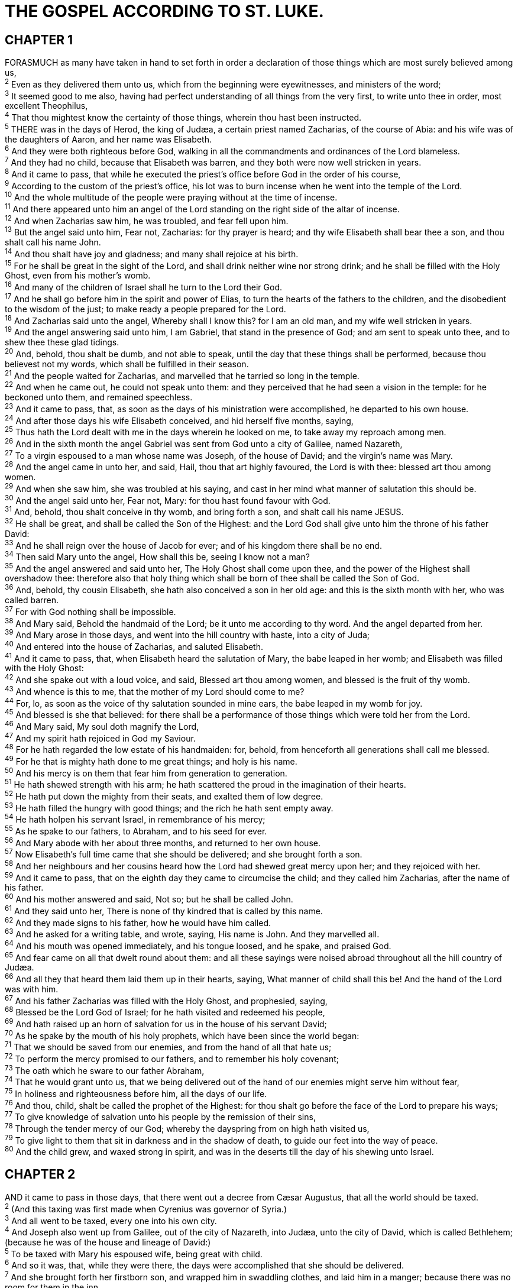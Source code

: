 = THE GOSPEL ACCORDING TO ST. LUKE.
 
== CHAPTER 1

[%hardbreaks]
FORASMUCH as many have taken in hand to set forth in order a declaration of those things which are most surely believed among us,
^2^ Even as they delivered them unto us, which from the beginning were eyewitnesses, and ministers of the word;
^3^ It seemed good to me also, having had perfect understanding of all things from the very first, to write unto thee in order, most excellent Theophilus,
^4^ That thou mightest know the certainty of those things, wherein thou hast been instructed.
^5^ THERE was in the days of Herod, the king of Judæa, a certain priest named Zacharias, of the course of Abia: and his wife was of the daughters of Aaron, and her name was Elisabeth.
^6^ And they were both righteous before God, walking in all the commandments and ordinances of the Lord blameless.
^7^ And they had no child, because that Elisabeth was barren, and they both were now well stricken in years.
^8^ And it came to pass, that while he executed the priest’s office before God in the order of his course,
^9^ According to the custom of the priest’s office, his lot was to burn incense when he went into the temple of the Lord.
^10^ And the whole multitude of the people were praying without at the time of incense.
^11^ And there appeared unto him an angel of the Lord standing on the right side of the altar of incense.
^12^ And when Zacharias saw him, he was troubled, and fear fell upon him.
^13^ But the angel said unto him, Fear not, Zacharias: for thy prayer is heard; and thy wife Elisabeth shall bear thee a son, and thou shalt call his name John.
^14^ And thou shalt have joy and gladness; and many shall rejoice at his birth.
^15^ For he shall be great in the sight of the Lord, and shall drink neither wine nor strong drink; and he shall be filled with the Holy Ghost, even from his mother’s womb.
^16^ And many of the children of Israel shall he turn to the Lord their God.
^17^ And he shall go before him in the spirit and power of Elias, to turn the hearts of the fathers to the children, and the disobedient to the wisdom of the just; to make ready a people prepared for the Lord.
^18^ And Zacharias said unto the angel, Whereby shall I know this? for I am an old man, and my wife well stricken in years.
^19^ And the angel answering said unto him, I am Gabriel, that stand in the presence of God; and am sent to speak unto thee, and to shew thee these glad tidings.
^20^ And, behold, thou shalt be dumb, and not able to speak, until the day that these things shall be performed, because thou believest not my words, which shall be fulfilled in their season.
^21^ And the people waited for Zacharias, and marvelled that he tarried so long in the temple.
^22^ And when he came out, he could not speak unto them: and they perceived that he had seen a vision in the temple: for he beckoned unto them, and remained speechless.
^23^ And it came to pass, that, as soon as the days of his ministration were accomplished, he departed to his own house.
^24^ And after those days his wife Elisabeth conceived, and hid herself five months, saying,
^25^ Thus hath the Lord dealt with me in the days wherein he looked on me, to take away my reproach among men.
^26^ And in the sixth month the angel Gabriel was sent from God unto a city of Galilee, named Nazareth,
^27^ To a virgin espoused to a man whose name was Joseph, of the house of David; and the virgin’s name was Mary.
^28^ And the angel came in unto her, and said, Hail, thou that art highly favoured, the Lord is with thee: blessed art thou among women.
^29^ And when she saw him, she was troubled at his saying, and cast in her mind what manner of salutation this should be.
^30^ And the angel said unto her, Fear not, Mary: for thou hast found favour with God.
^31^ And, behold, thou shalt conceive in thy womb, and bring forth a son, and shalt call his name JESUS.
^32^ He shall be great, and shall be called the Son of the Highest: and the Lord God shall give unto him the throne of his father David:
^33^ And he shall reign over the house of Jacob for ever; and of his kingdom there shall be no end.
^34^ Then said Mary unto the angel, How shall this be, seeing I know not a man?
^35^ And the angel answered and said unto her, The Holy Ghost shall come upon thee, and the power of the Highest shall overshadow thee: therefore also that holy thing which shall be born of thee shall be called the Son of God.
^36^ And, behold, thy cousin Elisabeth, she hath also conceived a son in her old age: and this is the sixth month with her, who was called barren.
^37^ For with God nothing shall be impossible.
^38^ And Mary said, Behold the handmaid of the Lord; be it unto me according to thy word. And the angel departed from her.
^39^ And Mary arose in those days, and went into the hill country with haste, into a city of Juda;
^40^ And entered into the house of Zacharias, and saluted Elisabeth.
^41^ And it came to pass, that, when Elisabeth heard the salutation of Mary, the babe leaped in her womb; and Elisabeth was filled with the Holy Ghost:
^42^ And she spake out with a loud voice, and said, Blessed art thou among women, and blessed is the fruit of thy womb.
^43^ And whence is this to me, that the mother of my Lord should come to me?
^44^ For, lo, as soon as the voice of thy salutation sounded in mine ears, the babe leaped in my womb for joy.
^45^ And blessed is she that believed: for there shall be a performance of those things which were told her from the Lord.
^46^ And Mary said, My soul doth magnify the Lord,
^47^ And my spirit hath rejoiced in God my Saviour.
^48^ For he hath regarded the low estate of his handmaiden: for, behold, from henceforth all generations shall call me blessed.
^49^ For he that is mighty hath done to me great things; and holy is his name.
^50^ And his mercy is on them that fear him from generation to generation.
^51^ He hath shewed strength with his arm; he hath scattered the proud in the imagination of their hearts.
^52^ He hath put down the mighty from their seats, and exalted them of low degree.
^53^ He hath filled the hungry with good things; and the rich he hath sent empty away.
^54^ He hath holpen his servant Israel, in remembrance of his mercy;
^55^ As he spake to our fathers, to Abraham, and to his seed for ever.
^56^ And Mary abode with her about three months, and returned to her own house.
^57^ Now Elisabeth’s full time came that she should be delivered; and she brought forth a son.
^58^ And her neighbours and her cousins heard how the Lord had shewed great mercy upon her; and they rejoiced with her.
^59^ And it came to pass, that on the eighth day they came to circumcise the child; and they called him Zacharias, after the name of his father.
^60^ And his mother answered and said, Not so; but he shall be called John.
^61^ And they said unto her, There is none of thy kindred that is called by this name.
^62^ And they made signs to his father, how he would have him called.
^63^ And he asked for a writing table, and wrote, saying, His name is John. And they marvelled all.
^64^ And his mouth was opened immediately, and his tongue loosed, and he spake, and praised God.
^65^ And fear came on all that dwelt round about them: and all these sayings were noised abroad throughout all the hill country of Judæa.
^66^ And all they that heard them laid them up in their hearts, saying, What manner of child shall this be! And the hand of the Lord was with him.
^67^ And his father Zacharias was filled with the Holy Ghost, and prophesied, saying,
^68^ Blessed be the Lord God of Israel; for he hath visited and redeemed his people,
^69^ And hath raised up an horn of salvation for us in the house of his servant David;
^70^ As he spake by the mouth of his holy prophets, which have been since the world began:
^71^ That we should be saved from our enemies, and from the hand of all that hate us;
^72^ To perform the mercy promised to our fathers, and to remember his holy covenant;
^73^ The oath which he sware to our father Abraham,
^74^ That he would grant unto us, that we being delivered out of the hand of our enemies might serve him without fear,
^75^ In holiness and righteousness before him, all the days of our life.
^76^ And thou, child, shalt be called the prophet of the Highest: for thou shalt go before the face of the Lord to prepare his ways;
^77^ To give knowledge of salvation unto his people by the remission of their sins,
^78^ Through the tender mercy of our God; whereby the dayspring from on high hath visited us,
^79^ To give light to them that sit in darkness and in the shadow of death, to guide our feet into the way of peace.
^80^ And the child grew, and waxed strong in spirit, and was in the deserts till the day of his shewing unto Israel.
 
== CHAPTER 2

[%hardbreaks]
AND it came to pass in those days, that there went out a decree from Cæsar Augustus, that all the world should be taxed.
^2^ (And this taxing was first made when Cyrenius was governor of Syria.)
^3^ And all went to be taxed, every one into his own city.
^4^ And Joseph also went up from Galilee, out of the city of Nazareth, into Judæa, unto the city of David, which is called Bethlehem; (because he was of the house and lineage of David:)
^5^ To be taxed with Mary his espoused wife, being great with child.
^6^ And so it was, that, while they were there, the days were accomplished that she should be delivered.
^7^ And she brought forth her firstborn son, and wrapped him in swaddling clothes, and laid him in a manger; because there was no room for them in the inn.
^8^ And there were in the same country shepherds abiding in the field, keeping watch over their flock by night.
^9^ And, lo, the angel of the Lord came upon them, and the glory of the Lord shone round about them: and they were sore afraid.
^10^ And the angel said unto them, Fear not: for, behold, I bring you good tidings of great joy, which shall be to all people.
^11^ For unto you is born this day in the city of David a Saviour, which is Christ the Lord.
^12^ And this shall be a sign unto you; Ye shall find the babe wrapped in swaddling clothes, lying in a manger.
^13^ And suddenly there was with the angel a multitude of the heavenly host praising God, and saying,
^14^ Glory to God in the highest, and on earth peace, good will toward men.
^15^ And it came to pass, as the angels were gone away from them into heaven, the shepherds said one to another, Let us now go even unto Bethlehem, and see this thing which is come to pass, which the Lord hath made known unto us.
^16^ And they came with haste, and found Mary, and Joseph, and the babe lying in a manger.
^17^ And when they had seen it, they made known abroad the saying which was told them concerning this child. 
^18^ And all they that heard it wondered at those things which were told them by the shepherds.
^19^ But Mary kept all these things, and pondered them in her heart.
^20^ And the shepherds returned, glorifying and praising God for all the things that they had heard and seen, as it was told unto them.
^21^ And when eight days were accomplished for the circumcising of the child, his name was called JESUS, which was so named of the angel before he was conceived in the womb.
^22^ And when the days of her purification according to the law of Moses were accomplished, they brought him to Jerusalem, to present him to the Lord;
^23^ (As it is written in the law of the Lord, Every male that openeth the womb shall be called holy to the Lord;)
^24^ And to offer a sacrifice according to that which is said in the law of the Lord, A pair of turtledoves, or two young pigeons.
^25^ And, behold, there was a man in Jerusalem, whose name was Simeon; and the same man was just and devout, waiting for the consolation of Israel: and the Holy Ghost was upon him.
^26^ And it was revealed unto him by the Holy Ghost, that he should not see death, before he had seen the Lord’s Christ.
^27^ And he came by the Spirit into the temple: and when the parents brought in the child Jesus, to do for him after the custom of the law,
^28^ Then took he him up in his arms, and blessed God, and said,
^29^ Lord, now lettest thou thy servant depart in peace, according to thy word:
^30^ For mine eyes have seen thy salvation,
^31^ Which thou hast prepared before the face of all people;
^32^ A light to lighten the Gentiles, and the glory of thy people Israel.
^33^ And Joseph and his mother marvelled at those things which were spoken of him.
^34^ And Simeon blessed them, and said unto Mary his mother, Behold, this child is set for the fall and rising again of many in Israel; and for a sign which shall be spoken against;
^35^ (Yea, a sword shall pierce through thy own soul also,) that the thoughts of many hearts may be revealed.
^36^ And there was one Anna, a prophetess, the daughter of Phanuel, of the tribe of Aser: she was of a great age, and had lived with an husband seven years from her virginity;
^37^ And she was a widow of about fourscore and four years, which departed not from the temple, but served God with fastings and prayers night and day.
^38^ And she coming in that instant gave thanks likewise unto the Lord, and spake of him to all them that looked for redemption in Jerusalem.
^39^ And when they had performed all things according to the law of the Lord, they returned into Galilee, to their own city Nazareth.
^40^ And the child grew, and waxed strong in spirit, filled with wisdom: and the grace of God was upon him.
^41^ Now his parents went to Jerusalem every year at the feast of the passover.
^42^ And when he was twelve years old, they went up to Jerusalem after the custom of the feast.
^43^ And when they had fulfilled the days, as they returned, the child Jesus tarried behind in Jerusalem; and Joseph and his mother knew not of it.
^44^ But they, supposing him to have been in the company, went a day’s journey; and they sought him among their kinsfolk and acquaintance.
^45^ And when they found him not, they turned back again to Jerusalem, seeking him.
^46^ And it came to pass, that after three days they found him in the temple, sitting in the midst of the doctors, both hearing them, and asking them questions.
^47^ And all that heard him were astonished at his understanding and answers.
^48^ And when they saw him, they were amazed: and his mother said unto him, Son, why hast thou thus dealt with us? behold, thy father and I have sought thee sorrowing.
^49^ And he said unto them, How is it that ye sought me? wist ye not that I must be about my Father’s business?
^50^ And they understood not the saying which he spake unto them.
^51^ And he went down with them, and came to Nazareth, and was subject unto them: but his mother kept all these sayings in her heart.
^52^ And Jesus increased in wisdom and stature, and in favour with God and man.
 
== CHAPTER 3

[%hardbreaks]
NOW in the fifteenth year of the reign of Tiberius Cæsar, Pontius Pilate being governor of Judæa, and Herod being tetrarch of Galilee, and his brother Philip tetrarch of Itureea and of the region of Trachonitis, and Lysanias the tetrarch of Abilene,
^2^ Annas and Caiaphas being the high priests, the word of God came unto John the son of Zacharias in the wilderness.
^3^ And he came into all the country about Jordan, preaching the baptism of repentance for the remission of sins;
^4^ As it is written in the book of the words of Esaias the prophet, saying, The voice of one crying in the wilderness, Prepare ye the way of the Lord, make his paths straight.
^5^ Every valley shall be filled, and every mountain and hill shall be brought low; and the crooked shall be made straight, and the rough ways shall be made smooth;
^6^ And all flesh shall see the salvation of God.
^7^ Then said he to the multitude that came forth to be baptized of him, O generation of vipers, who hath warned you to flee from the wrath to come?
^8^ Bring forth therefore fruits worthy of repentance, and begin not to say within yourselves, We have Abraham to our father: for I say unto you, That God is able of these stones to raise up children unto Abraham.
^9^ And now also the axe is laid unto the root of the trees: every tree therefore which bringeth not forth good fruit is hewn down, and cast into the fire.
^10^ And the people asked him, saying, What shall we do then?
^11^ He answereth and saith unto them, He that hath two coats, let him impart to him that hath none; and he that hath meat, let him do likewise.
^12^ Then came also publicans to be baptized, and said unto him, Master, what shall we do?
^13^ And he said unto them, Exact no more than that which is appointed you.
^14^ And the soldiers likewise demanded of him, saying, And what shall we do? And he said unto them, Do violence to no man, neither accuse any falsely; and be content with your wages.
^15^ And as the people were in expectation, and all men mused in their hearts of John, whether he were the Christ, or not;
^16^ John answered, saying unto them all, I indeed baptize you with water; but one mightier than I cometh, the latchet of whose shoes I am not worthy to unloose: he shall baptize you with the Holy Ghost and with fire:
^17^ Whose fan is in his hand, and he will throughly purge his floor, and will gather the wheat into his garner; but the chaff he will burn with fire unquenchable.
^18^ And many other things in his exhortation preached he unto the people.
^19^ But Herod the tetrarch, being reproved by him for Herodias his brother Philip’s wife, and for all the evils which Herod had done,
^20^ Added yet this above all, that he shut up John in prison.
^21^ Now when all the people were baptized, it came to pass, that Jesus also being baptized, and praying, the heaven was opened,
^22^ And the Holy Ghost descended in a bodily shape like a dove upon him, and a voice came from heaven, which said, Thou art my beloved Son; in thee I am well pleased.
^23^ And Jesus himself began to be about thirty years of age, being (as was supposed) the son of Joseph, which was the son of Heli,
^24^ Which was the son of Matthat, which was the son of Levi, which was the son of Melchi, which was the son of Janna, which was the son of Joseph,
^25^ Which was the son of Mattathias, which was the son of Amos, which was the son of Naum, which was the son of Esli, which was the son of Nagge,
^26^ Which was the son of Maath, which was the son of Mattathias, which was the son of Semei, which was the son of Joseph, which was the son of Juda,
^27^ Which was the son of Joanna, which was the son of Rhesa, which was the son of Zorobabel, which was the son of Salathiel, which was the son of Neri,
^28^ Which was the son of Melchi, which was the son of Addi, which was the son of Cosam, which was the son of Elmodam, which was the son of Er,
^29^ Which was the son of Jose, which was the son of Eliezer, which was the son of Jorim, which was the son of Matthat, which was the son of Levi,
^30^ Which was the son of Simeon, which was the son of Juda, which was the son of Joseph, which was the son of Jonan, which was the son of Eliakim,
^31^ Which was the son of Melea, which was the son of Menan, which was the son of Mattatha, which was the son of Nathan, which was the son of David,
^32^ Which was the son of Jesse, which was the son of Obed, which was the son of Booz, which was the son of Salmon, which was the son of Naasson,
^33^ Which was the son of Aminadab, which was the son of Aram, which was the son of Esrom, which was the son of Phares, which was the son of Juda,
^34^ Which was the son of Jacob, which was the son of Isaac, which was the son of Abraham, which was the son of Thara, which was the son of Nachor,
^35^ Which was the son of Saruch, which was the son of Ragau, which was the son of Phalec, which was the son of Heber, which was the son of Sala,
^36^ Which was the son of Cainan, which was the son of Arphaxad, which was the son of Sem, which was the son of Noe, which was the son of Lamech,
^37^ Which was the son of Mathusala, which was the son of Enoch, which was the son of Jared, which was the son of Maleleel, which was the son of Cainan,
^38^ Which was the son of Enos, which was the son of Seth, which was the son of Adam, which was the son of God.
 
== CHAPTER 4

[%hardbreaks]
AND Jesus being full of the Holy Ghost returned from Jordan, and was led by the Spirit into the wilderness,
^2^ Being forty days tempted of the devil. And in those days he did eat nothing: and when they were ended, he afterward hungered.
^3^ And the devil said unto him, If thou be the Son of God, command this stone that it be made bread.
^4^ And Jesus answered him, saying, It is written, That man shall not live by bread alone, but by every word of God.
^5^ And the devil, taking him up into an high mountain, shewed unto him all the kingdoms of the world in a moment of time.
^6^ And the devil said unto him, All this power will I give thee, and the glory of them: for that is delivered unto me; and to whomsoever I will I give it.
^7^ If thou therefore wilt worship me, all shall be thine.
^8^ And Jesus answered and said unto him, Get thee behind me, Satan: for it is written, Thou shalt worship the Lord thy God, and him only shalt thou serve.
^9^ And he brought him to Jerusalem, and set him on a pinnacle of the temple, and said unto him, If thou be the Son of God, cast thyself down from hence:
^10^ For it is written, He shall give his angels charge over thee, to keep thee:
^11^ And in their hands they shall bear thee up, lest at any time thou dash thy foot against a stone.
^12^ And Jesus answering said unto him, It is said, Thou shalt not tempt the Lord thy God.
^13^ And when the devil had ended all the temptation, he departed from him for a season.
^14^ And Jesus returned in the power of the Spirit into Galilee: and there went out a fame of him through all the region round about.
^15^ And he taught in their synagogues, being glorified of all.
^16^ And he came to Nazareth, where he had been brought up: and, as his custom was, he went into the synagogue on the sabbath day, and stood up for to read. 
^17^ And there was delivered unto him the book of the prophet Esaias. And when he had opened the book, he found the place where it was written,
^18^ The Spirit of the Lord is upon me, because he hath anointed me to preach the gospel to the poor; he hath sent me to heal the brokenhearted, to preach deliverance to the captives, and recovering of sight to the blind, to set at liberty them that are bruised,
^19^ To preach the acceptable year of the Lord.
^20^ And he closed the book, and he gave it again to the minister, and sat down. And the eyes of all them that were in the synagogue were fastened on him.
^21^ And he began to say unto them, This day is this scripture fulfilled in your ears.
^22^ And all bare him witness, and wondered at the gracious words which proceeded out of his mouth. And they said, Is not this Joseph’s son?
^23^ And he said unto them, Ye will surely say unto me this proverb, Physician, heal thyself: whatsoever we have heard done in Capernaum, do also here in thy country.
^24^ And he said, Verily I say unto you, No prophet is accepted in his own country.
^25^ But I tell you of a truth, many widows were in Israel in the days of Elias, when the heaven was shut up three years and six months, when great famine was throughout all the land;
^26^ But unto none of them was Elias sent, save unto Sarepta, a city of Sidon, unto a woman that was a widow.
^27^ And many lepers were in Israel in the time of Eliseus the prophet; and none of them was cleansed, saving Naaman the Syrian.
^28^ And all they in the synagogue, when they heard these things, were filled with wrath,
^29^ And rose up, and thrust him out of the city, and led him unto the brow of the hill whereon their city was built, that they might cast him down headlong.
^30^ But he passing through the midst of them went his way,
^31^ And came down to Capernaum, a city of Galilee, and taught them on the sabbath days.
^32^ And they were astonished at his doctrine: for his word was with power.
^33^ And in the synagogue there was a man, which had a spirit of an unclean devil, and cried out with a loud voice,
^34^ Saying, Let us alone; what have we to do with thee, thou Jesus of Nazareth? art thou come to destroy us? I know thee who thou art; the Holy One of God.
^35^ And Jesus rebuked him, saying, Hold thy peace, and come out of him. And when the devil had thrown him in the midst, he came out of him, and hurt him not.
^36^ And they were all amazed, and spake among themselves, saying, What a word is this! for with authority and power he commandeth the unclean spirits, and they come out.
^37^ And the fame of him went out into every place of the country round about.
^38^ And he arose out of the synagogue, and entered into Simon’s house. And Simon’s wife’s mother was taken with a great fever; and they besought him for her.
^39^ And he stood over her, and rebuked the fever; and it left her: and immediately she arose and ministered unto them.
^40^ Now when the sun was setting, all they that had any sick with divers diseases brought them unto him; and he laid his hands on every one of them, and healed them.
^41^ And devils also came out of many, crying out, and saying, Thou art Christ the Son of God. And he rebuking them suffered them not to speak: for they knew that he was Christ.
^42^ And when it was day, he departed and went into a desert place: and the people sought him, and came unto him, and stayed him, that he should not depart from them.
^43^ And he said unto them, I must preach the kingdom of God to other cities also: for therefore am I sent.
^44^ And he preached in the synagogues of Galilee.
 
== CHAPTER 5

[%hardbreaks]
AND it came to pass, that, as the people pressed upon him to hear the word of God, he stood by the lake of Gennesaret,
^2^ And saw two ships standing by the lake: but the fishermen were gone out of them, and were washing their nets.
^3^ And he entered into one of the ships, which was Simon’s, and prayed him that he would thrust out a little from the land. And he sat down, and taught the people out of the ship.
^4^ Now when he had left speaking, he said unto Simon, Launch out into the deep, and let down your nets for a draught.
^5^ And Simon answering said unto him, Master, we have toiled all the night, and have taken nothing: nevertheless at thy word I will let down the net.
^6^ And when they had this done, they inclosed a great multitude of fishes: and their net brake.
^7^ And they beckoned unto their partners, which were in the other ship, that they should come and help them. And they came, and filled both the ships, so that they began to sink.
^8^ When Simon Peter saw it, he fell down at Jesus’ knees, saying, Depart from me; for I am a sinful man, O Lord.
^9^ For he was astonished, and all that were with him, at the draught of the fishes which they had taken:
^10^ And so was also James, and John, the sons of Zebedee, which were partners with Simon. And Jesus said unto Simon, Fear not; from henceforth thou shalt catch men.
^11^ And when they had brought their ships to land, they forsook all, and followed him.
^12^ And it came to pass, when he was in a certain city, behold a man full of leprosy: who seeing Jesus fell on his face, and besought him, saying, Lord, if thou wilt, thou canst make me clean.
^13^ And he put forth his hand, and touched him, saying, I will: be thou clean. And immediately the leprosy departed from him.
^14^ And he charged him to tell no man: but go, and shew thyself to the priest, and offer for thy cleansing, according as Moses commanded, for a testimony unto them.
^15^ But so much the more went there a fame abroad of him: and great multitudes came together to hear, and to be healed by him of their infirmities.
^16^ And he withdrew himself into the wilderness, and prayed.
^17^ And it came to pass on a certain day, as he was teaching, that there were Pharisees and doctors of the law sitting by, which were come out of every town of Galilee, and Judza, and Jerusalem: and the power of the Lord was present to heal them.
^18^ And, behold, men brought in a bed a man which was taken with a palsy: and they sought means to bring him in, and to lay him before him.
^19^ And when they could not find by what way they might bring him in because of the multitude, they went upon the housetop, and let him down through the tiling with his couch into the midst before Jesus.
^20^ And when he saw their faith, he said unto him, Man, thy sins are forgiven thee.
^21^ And the scribes and the Pharisees began to reason, saying, Who is this which speaketh blasphemies? Who can forgive sins, but God alone?
^22^ But when Jesus perceived their thoughts, he answering said unto them, What reason ye in your hearts?
^23^ Whether is easier, to say, Thy sins be forgiven thee; or to say, Rise up and walk?
^24^ But that ye may know that the Son of man hath power upon earth to forgive sins, (he said unto the sick of the palsy,) I say unto thee, Arise, and take up thy couch, and go into thine house.
^25^ And immediately he rose up before them, and took up that whereon he lay, and departed to his own house, glorifying God.
^26^ And they were all amazed, and they glorified God, and were filled with fear, saying, We have seen strange things to day.
^27^ And after these things he went forth, and saw a publican, named Levi, sitting at the receipt of custom: and he said unto him, Follow me.
^28^ And he left all, rose up, and followed him.
^29^ And Levi made him a great feast in his own house: and there was a great company of publicans and of others that sat down with them.
^30^ But their scribes and Pharisees murmured against his disciples, saying, Why do ye eat and drink with publicans and sinners?
^31^ And Jesus answering said unto them, They that are whole need not a physician; but they that are sick.
^32^ I came not to call the righteous, but sinners to repentance.
^33^ And they said unto him, Why do the disciples of John fast often, and make prayers, and likewise the disciples of the Pharisees; but thine eat and drink?
^34^ And he said unto them, Can ye make the children of the bridechamber fast, while the bridegroom is with them?
^35^ But the days will come, when the bridegroom shall be taken away from them, and then shall they fast in those days.
^36^ And he spake also a parable unto them; No man putteth a piece of a new garment upon an old; if otherwise, then both the new maketh a rent, and the piece that was taken out of the new agreeth not with the old.
^37^ And no man putteth new wine into old bottles; else the new wine will burst the bottles, and be spilled, and the bottles shall perish.
^38^ But new wine must be put into new bottles; and both are preserved.
^39^ No man also having drunk old wine straightway desireth new: for he saith, The old is better.
 
== CHAPTER 6

[%hardbreaks]
AND it came to pass on the second sabbath after the first, that he went through the corn fields; and his disciples plucked the ears of corn, and did eat, rubbing them in their hands.
^2^ And certain of the Pharisees said unto them, Why do ye that which is not lawful to do on the sabbath days?
^3^ And Jesus answering them said, Have ye not read so much as this, what David did, when himself was an hungred, and they which were with him;
^4^ How he went into the house of God, and did take and eat the shewbread, and gave also to them that were with him; which it is not lawful to eat but for the priests alone?
^5^ And he said unto them, That the Son of man is Lord also of the sabbath.
^6^ And it came to pass also on another sabbath, that he entered into the synagogue and taught: and there was a man whose right hand was withered.
^7^ And the scribes and Pharisees watched him, whether he would heal on the sabbath day; that they might find an accusation against him.
^8^ But he knew their thoughts, and said to the man which had the withered hand, Rise up, and stand forth in the midst. And he arose and stood forth.
^9^ Then said Jesus unto them, I will ask you one thing; Is it lawful on the sabbath days to do good, or to do evil? to save life, or to destroy it?
^10^ And looking round about upon them all, he said unto the man, Stretch forth thy hand. And he did so: and his hand was restored whole as the other.
^11^ And they were filled with madness; and communed one with another what they might do to Jesus.
^12^ And it came to pass in those days, that he went out into a mountain to pray, and continued all night in prayer to God.
^13^ And when it was day, he called unto him his disciples: and of them he chose twelve, whom also he named apostles;
^14^ Simon, (whom he also named Peter,) and Andrew his brother, James and John, Philip and Bartholomew,
^15^ Matthew and Thomas, James the son of Alphzus, and Simon called Zelotes,
^16^ And Judas the brother of James, and Judas Iscariot, which also was the traitor.
^17^ And he came down with them, and stood in the plain, and the company of his disciples, and a great multitude of people out of all Judæa and Jerusalem, and from the sea coast of Tyre and Sidon, which came to hear him, and to be healed of their diseases;
^18^ And they that were vexed with unclean spirits: and they were healed.
^19^ And the whole multitude sought to touch him: for there went virtue out of him, and healed them all. 
^20^ And he lifted up his eyes on his disciples, and said, Blessed be ye poor: for yours is the kingdom of God.
^21^ Blessed are ye that hunger now: for ye shall be filled. Blessed are ye that weep now: for ye shall laugh.
^22^ Blessed are ye, when men shall hate you, and when they shall separate you from their company, and shall reproach you, and cast out your name as evil, for the Son of man’s sake.
^23^ Rejoice ye in that day, and leap for joy: for, behold, your reward is great in heaven: for in the like manner did their fathers unto the prophets.
^24^ But woe unto you that are rich! for ye have received your consolation.
^25^ Woe unto you that are full! for ye shall hunger. Woe unto you that laugh now! for ye shall mourn and weep.
^26^ Woe unto you, when all men shall speak well of you! for so did their fathers to the false prophets.
^27^ But I say unto you which hear, Love your enemies, do good to them which hate you,
^28^ Bless them that curse you, and pray for them which despitefully use you.
^29^ And unto him that smiteth thee on the one cheek offer also the other; and him that taketh away thy cloke forbid not to take thy coat also.
^30^ Give to every man that asketh of thee; and of him that taketh away thy goods ask them not again.
^31^ And as ye would that men should do to you, do ye also to them likewise.
^32^ For if ye love them which love you, what thank have ye? for sinners also love those that love them.
^33^ And if ye do good to them which do good to you, what thank have ye? for sinners also do even the same.
^34^ And if ye lend to them of whom ye hope to receive, what thank have ye? for sinners also lend to sinners, to receive as much again.
^35^ But love ye your enemies, and do good, and lend, hoping for nothing again; and your reward shall be great, and ye shall be the children of the Highest: for he is kind unto the unthankful and to the evil.
^36^ Be ye therefore merciful, as your Father also is merciful.
^37^ Judge not, and ye shall not be judged: condemn not, and ye shall not be condemned: forgive, and ye shall be forgiven:
^38^ Give, and it shall be given unto you; good measure, pressed down, and shaken together, and running over, shall men give into your bosom. For with the same measure that ye mete withal it shall be measured to you again.
^39^ And he spake a parable unto them, Can the blind lead the blind? shall they not both fall into the ditch?
^40^ The disciple is not above his master: but every one that is perfect shall be as his master.
^41^ And why beholdest thou the mote that is in thy brother’s eye, but perceivest not the beam that is in thine own eye?
^42^ Either how canst thou say to thy brother, Brother, let me pull out the mote that is in thine eye, when thou thyself beholdest not the beam that is in thine own eye? Thou hypocrite, cast out first the beam out of thine own eye, and then shalt thou see clearly to pull out the mote that is in thy brother’s eye.
^43^ For a good tree bringeth not forth corrupt fruit; neither doth a corrupt tree bring forth good fruit.
^44^ For every tree is known by his own fruit. For of thorns men do not gather figs, nor of a bramble bush gather they grapes.
^45^ A good man out of the good treasure of his heart bringeth forth that which is good; and an evil man out of the evil treasure of his heart bringeth forth that which is evil: for of the abundance of the heart his mouth speaketh.
^46^ And why call ye me, Lord, Lord, and do not the things which I say?
^47^ Whosoever cometh to me, and heareth my sayings, and doeth them, I will shew you to whom he is like:
^48^ He is like a man which built an house, and digged deep, and laid the foundation on a rock: and when the flood arose, the stream beat vehemently upon that house, and could not shake it: for it was founded upon a rock.
^49^ But he that heareth, and doeth not, is like a man that without a foundation built an house upon the earth; against which the stream did beat vehemently, and immediately it fell; and the ruin of that house was great.
 
== CHAPTER 7

[%hardbreaks]
NOW when he had ended all his sayings in the audience of the people, he entered into Capernaum.
^2^ And a certain centurion’s servant, who was dear unto him, was sick, and ready to die.
^3^ And when he heard of Jesus, he sent unto him the elders of the Jews, beseeching him that he would come and heal his servant.
^4^ And when they came to Jesus, they besought him instantly, saying, That he was worthy for whom he should do this:
^5^ For he loveth our nation, and he hath built us a synagogue.
^6^ Then Jesus went with them. And when he was now not far from the house, the centurion sent friends to him, saying unto him, Lord, trouble not thyself: for I am not worthy that thou shouldest enter under my roof:
^7^ Wherefore neither thought I myself worthy to come unto thee: but say in a word, and my servant shall be healed.
^8^ For I also am a man set under authority, having under me soldiers, and I say unto one, Go, and he goeth; and to another, Come, and he cometh; and to my servant, Do this, and he doeth it.
^9^ When Jesus heard these things, he marvelled at him, and turned him about, and said unto the people that followed him, I say unto you, I have not found so great faith, no, not in Israel.
^10^ And they that were sent, returning to the house, found the servant whole that had been sick.
^11^ And it came to pass the day after, that he went into a city called Nain; and many of his disciples went with him, and much people.
^12^ Now when he came nigh to the gate of the city, behold, there was a dead man carried out, the only son of his mother, and she was a widow: and much people of the city was with her.
^13^ And when the Lord saw her, he had compassion on her, and said unto her, Weep not.
^14^ And he came and touched the bier: and they that bare him stood still. And he said, Young man, I say unto thee, Arise.
^15^ And he that was dead sat up, and began to speak. And he delivered him to his mother.
^16^ And there came a fear on all: and they glorified God, saying, That a great prophet is risen up among us; and, That God hath visited his people.
^17^ And this rumour of him went forth throughout all Judza, and throughout all the region round about.
^18^ And the disciples of John shewed him of all these things.
^19^ And John calling unto him two of his disciples sent them to Jesus, saying, Art thou he that should come? or look we for another?
^20^ When the men were come unto him, they said, John Baptist hath sent us unto thee, saying, Art thou he that should come? or look we for another?
^21^ And in that same hour he cured many of their infirmities and plagues, and of evil spirits; and unto many that were blind he gave sight.
^22^ Then Jesus answering said unto them, Go your way, and tell John what things ye have seen and heard; how that the blind see, the lame walk, the lepers are cleansed, the deaf hear, the dead are raised, to the poor the gospel is preached.
^23^ And blessed is he, whosoever shall not be offended in me.
^24^ I And when the messengers of John were departed, he began to speak unto the people concerning John, What went ye out into the wilderness for to see? A reed shaken with the wind?
^25^ But what went ye out for to see? A man clothed in soft raiment? Behold, they which are gorgeously apparelled, and live delicately, are in kings’ courts.
^26^ But what went ye out for to see? A prophet? Yea, I say unto you, and much more than a prophet.
^27^ This is he, of whom it is written, Behold, I send my messenger before thy face, which shall prepare thy way before thee.
^28^ For I say unto you, Among those that are born of women there is not a greater prophet than John the Baptist: but he that is least in the kingdom of God is greater than he.
^29^ And all the people that heard him, and the publicans, justified God, being baptized with the baptism of John.
^30^ But the Pharisees and lawyers rejected the counsel of God against themselves, being not baptized of him.
^31^ And the Lord said, Whereunto then shall I liken the men of this generation? and to what are they like?
^32^ They are like unto children sitting in the marketplace, and calling one to another, and saying, We have piped unto you, and ye have not danced; we have mourned to you, and ye have not wept.
^33^ For John the Baptist came neither eating bread nor drinking wine; and ye say, He hath a devil.
^34^ The Son of man is come eating and drinking; and ye say, Behold a gluttonous man, and a winebibber, a friend of publicans and sinners!
^35^ But wisdom is justified of all her children.
^36^ And one of the Pharisees desired him that he would eat with him. And he went into the Pharisee’s house, and sat down to meat.
^37^ And, behold, a woman in the city, which was a sinner, when she knew that Jesus sat at meat in the Pharisee’s house, brought an alabaster box of ointment,
^38^ And stood at his feet behind him weeping, and began to wash his feet with tears, and did wipe them with the hairs of her head, and kissed his feet, and anointed them with the ointment.
^39^ Now when the Pharisee which had bidden him saw it, he spake within himself, saying, This man, if he were a prophet, would have known who and what manner of woman this is that toucheth him: for she is a sinner.
^40^ And Jesus answering said unto him, Simon, I have somewhat to say unto thee. And he saith, Master, say on.
^41^ There was a certain creditor which had two debtors: the one owed five hundred pence, and the other fifty.
^42^ And when they had nothing to pay, he frankly forgave them both. Tell me therefore, which of them will love him most?
^43^ Simon answered and said, I suppose that he, to whom he forgave most. And he said unto him, Thou hast rightly judged.
^44^ And he turned to the woman, and said unto Simon, Seest thou this woman? I entered into thine house, thou gavest me no water for my feet: but she hath washed my feet with tears, and wiped them with the hairs of her head.
^45^ Thou gavest me no kiss: but this woman since the time I came in hath not ceased to kiss my feet.
^46^ My head with oil thou didst not anoint: but this woman hath anointed my feet with ointment.
^47^ Wherefore I say unto thee, Her sins, which are many, are forgiven; for she loved much: but to whom little is forgiven, the same loveth little.
^48^ And he said unto her, Thy sins are forgiven.
^49^ And they that sat at meat with him began to say within themselves, Who is this that forgiveth sins also?
^50^ And he said to the woman, Thy faith hath saved thee; go in peace.
 
== CHAPTER 8

[%hardbreaks]
AND it came to pass afterward, that he went throughout every city and village, preaching and shewing the glad tidings of the kingdom of God: and the twelve were with him,
^2^ And certain women, which had been healed of evil spirits and infirmities, Mary called Magdalene, out of whom went seven devils,
^3^ And Joanna the wife of Chuza Herod’s steward, and Susanna, and many others, which ministered unto him of their substance.
^4^ T And when much people were gathered together, and were come to him out of every city, he spake by a parable:
^5^ A sower went out to sow his seed: and as he sowed, some fell by the way side; and it was trodden down, and the fowls of the air devoured it.
^6^ And some fell upon a rock; and as soon as it was sprung up, it withered away, because it lacked moisture.
^7^ And some fell among thorns; and the thorns sprang up with it, and choked it.
^8^ And other fell on good ground, and sprang up, and bare fruit an hundredfold. And when he had said these things, he cried, He that hath ears to hear, let him hear.
^9^ And his disciples asked him, saying, What might this parable be?
^10^ And he said, Unto you it is given to know the mysteries of the kingdom of God: but to others in parables; that seeing they might not see, and hearing they might not understand.
^11^ Now the parable is this: The seed is the word of God.
^12^ Those by the way side are they that hear; then cometh the devil, and taketh away the word out of their hearts, lest they should believe and be saved.
^13^ They on the rock are they, which, when they hear, receive the word with joy; and these have no root, which for a while believe, and in time of temptation fall away.
^14^ And that which fell among thorns are they, which, when they have heard, go forth, and are choked with cares and riches and pleasures of this life, and bring no fruit to perfection.
^15^ But that on the good ground are they, which in an honest and good heart, having heard the word, keep it, and bring forth fruit with patience.
^16^ No man, when he hath lighted a candle, covereth it with a vessel, or putteth it under a bed; but setteth it on a candlestick, that they which enter in may see the light.
^17^ For nothing is secret, that shall not be made manifest; neither any thing hid, that shall not be known and come abroad.
^18^ Take heed therefore how ye hear: for whosoever hath, to him shall be given; and whosoever hath not, from him shall be taken even that which he seemeth to have.
^19^ Then came to him his mother and his brethren, and could not come at him for the press.
^20^ And it was told him by certain which said, Thy mother and thy brethren stand without, desiring to see thee.
^21^ And he answered and said unto them, My mother and my brethren are these which hear the word of God, and do 1t.
^22^ Now it came to pass on a certain day, that he went into a ship with his disciples: and he said unto them, Let us go over unto the other side of the lake. And they launched forth.
^23^ But as they sailed he fell asleep: and there came down a storm of wind on the lake; and they were filled with water, and were in jeopardy.
^24^ And they came to him, and awoke him, saying, Master, master, we perish. Then he arose, and rebuked the wind and the raging of the water: and they ceased, and there was a calm.
^25^ And he said unto them, Where is your faith? And they being afraid wondered, saying one to another, What manner of man is this! for he commandeth even the winds and water, and they obey him.
^26^ And they arrived at the country of the Gadarenes, which is over against Galilee.
^27^ And when he went forth to land, there met him out of the city a certain man, which had devils long time, and ware no clothes, neither abode in any house, but in the tombs.
^28^ When he saw Jesus, he cried out, and fell down before him, and with a loud voice said, What have I to do with thee, Jesus, thou Son of God most high? I beseech thee, torment me not.
^29^ (For he had commanded the unclean spirit to come out of the man. For oftentimes it had caught him: and he was kept bound with chains and in fetters; and he brake the bands, and was driven of the devil into the wilderness.)
^30^ And Jesus asked him, saying, What is thy name? And he said, Legion: because many devils were entered into him.
^31^ And they besought him that he would not command them to go out into the deep.
^32^ And there was there an herd of many swine feeding on the mountain: and they besought him that he would suffer them to enter into them. And he suffered them.
^33^ Then went the devils out of the man, and entered into the swine: and the herd ran violently down a steep place into the lake, and were choked.
^34^ When they that fed them saw what was done, they fled, and went and told if in the city and in the country.
^35^ Then they went out to see what was done; and came to Jesus, and found the man, out of whom the devils were departed, sitting at the feet of Jesus, clothed, and in his right mind: and they were afraid.
^36^ They also which saw it told them by what means he that was possessed of the devils was healed.
^37^ Then the whole multitude of the country of the Gadarenes round about besought him to depart from them; for they were taken with great fear: and he went up into the ship, and returned back again.
^38^ Now the man out of whom the devils were departed besought him that he might be with him: but Jesus sent him away, saying,
^39^ Return to thine own house, and shew how great things God hath done unto thee. And he went his way, and published throughout the whole city how great things Jesus had done unto him.
^40^ And it came to pass, that, when Jesus was returned, the people gladly received him: for they were all waiting for him.
^41^ And, behold, there came a man named Jairus, and he was a ruler of the synagogue: and he fell down at Jesus’ feet, and besought him that he would come into his house:
^42^ For he had one only daughter, about twelve years of age, and she lay a dying. But as he went the people thronged him.
^43^ And a woman having an issue of blood twelve years, which had spent all her living upon physicians, neither could be healed of any,
^44^ Came behind him, and touched the border of his garment: and immediately her issue of blood stanched.
^45^ And Jesus said, Who touched me? When all denied, Peter and they that were with him said, Master, the multitude throng thee and press thee, and sayest thou, Who touched me?
^46^ And Jesus said, Somebody hath touched me: for I perceive that virtue is gone out of me.
^47^ And when the woman saw that she was not hid, she came trembling, and falling down before him, she declared unto him before all the people for what cause she had touched him, and how she was healed immediately.
^48^ And he said unto her, Daughter, be of good comfort: thy faith hath made thee whole; go in peace.
^49^ While he yet spake, there cometh one from the ruler of the synagogue’s house, saying to him, Thy daughter is dead; trouble not the Master.
^50^ But when Jesus heard it, he answered him, saying, Fear not: believe only, and she shall be made whole.
^51^ And when he came into the house, he suffered no man to go in, save Peter, and James, and John, and the father and the mother of the maiden.
^52^ And all wept, and bewailed her: but he said, Weep not; she is not dead, but sleepeth.
^53^ And they laughed him to scorn, knowing that she was dead.
^54^ And he put them all out, and took her by the hand, and called, saying, Maid, arise.
^55^ And her spirit came again, and she arose straightway: and he commanded to give her meat.
^56^ And her parents were astonished: but he charged them that they should tell no man what was done.
 
== CHAPTER 9

[%hardbreaks]
THEN he called his twelve disciples together, and gave them power and authority over all devils, and to cure diseases.
^2^ And he sent them to preach the kingdom of God, and to heal the sick.
^3^ And he said unto them, Take nothing for your journey, neither staves, nor scrip, neither bread, neither money; neither have two coats apiece.
^4^ And whatsoever house ye enter into, there abide, and thence depart.
^5^ And whosoever will not receive you, when ye go out of that city, shake off the very dust from your feet for a testimony against them.
^6^ And they departed, and went through the towns, preaching the gospel, and healing every where.
^7^ Now Herod the tetrarch heard of all that was done by him: and he was perplexed, because that it was said of some, that John was risen from the dead;
^8^ And of some, that Elias had appeared; and of others, that one of the old prophets was risen again.
^9^ And Herod said, John have I beheaded: but who is this, of whom I hear such things? And he desired to see him.
^10^ And the apostles, when they were returned, told him all that they had done. And he took them, and went aside privately into a desert place belonging to the city called Bethsaida.
^11^ And the people, when they knew it, followed him: and he received them, and spake unto them of the kingdom of God, and healed them that had need of healing.
^12^ And when the day began to wear away, then came the twelve, and said unto him, Send the multitude away, that they may go into the towns and country round about, and lodge, and get victuals: for we are here in a desert place.
^13^ But he said unto them, Give ye them to eat. And they said, We have no more but five loaves and two fishes; except we should go and buy meat for all this people.
^14^ For they were about five thousand men. And he said to his disciples, Make them sit down by fifties in a company.
^15^ And they did so, and made them all sit down.
^16^ Then he took the five loaves and the two fishes, and looking up to heaven, he blessed them, and brake, and gave to the disciples to set before the multitude.
^17^ And they did eat, and were all filled: and there was taken up of fragments that remained to them twelve baskets.
^18^ And it came to pass, as he was alone praying, his disciples were with him: and he asked them, saying, Whom say the people that I am?
^19^ They answering said, John the Baptist; but some say, Elias; and others say, that one of the old prophets is risen again.
^20^ He said unto them, But whom say ye that I am? Peter answering said, The Christ of God.
^21^ And he straitly charged them, and commanded them to tell no man that thing;
^22^ Saying, The Son of man must suffer many things, and be rejected of the elders and chief priests and scribes, and be slain, and be raised the third day.
^23^ And he said to them all, If any man will come after me, let him deny himself, and take up his cross daily, and follow me.
^24^ For whosoever will save his life shall lose it: but whosoever will lose his life for my sake, the same shall save it.
^25^ For what is a man advantaged, if he gain the whole world, and lose himself, or be cast away?
^26^ For whosoever shall be ashamed of me and of my words, of him shall the Son of man be ashamed, when he shall come in his own glory, and in his Father’s, and of the holy angels.
^27^ But I tell you of a truth, there be some standing here, which shall not taste of death, till they see the kingdom of God.
^28^ And it came to pass about an eight days after these sayings, he took Peter and John and James, and went up into a mountain to pray.
^29^ And as he prayed, the fashion of his countenance was altered, and his raiment was white and glistering.
^30^ And, behold, there talked with him two men, which were Moses and Elias:
^31^ Who appeared in glory, and spake of his decease which he should accomplish at Jerusalem.
^32^ But Peter and they that were with him were heavy with sleep: and when they were awake, they saw his glory, and the two men that stood with him.
^33^ And it came to pass, as they departed from him, Peter said unto Jesus, Master, it is good for us to be here: and let us make three tabernacles; one for thee, and one for Moses, and one for Elias: not knowing what he said.
^34^ While he thus spake, there came a cloud, and overshadowed them: and they feared as they entered into the cloud.
^35^ And there came a voice out of the cloud, saying, This is my beloved Son: hear him. 
^36^ And when the voice was past, Jesus was found alone. And they kept it close, and told no man in those days any of those things which they had seen.
^37^ And it came to pass, that on the next day, when they were come down from the hill, much people met him.
^38^ And, behold, a man of the company cried out, saying, Master, I beseech thee, look upon my son: for he is mine only child.
^39^ And, lo, a spirit taketh him, and he suddenly crieth out; and it teareth him that he foameth again, and bruising him hardly departeth from him.
^40^ And I besought thy disciples to cast him out; and they could not.
^41^ And Jesus answering said, O faithless and perverse generation, how long shall I be with you, and suffer you? Bring thy son hither.
^42^ And as he was yet a coming, the devil threw him down, and tare him. And Jesus rebuked the unclean spirit, and healed the child, and delivered him again to his father.
^43^ And they were all amazed at the mighty power of God. But while they wondered every one at all things which Jesus did, he said unto his disciples,
^44^ Let these sayings sink down into your ears: for the Son of man shall be delivered into the hands of men.
^45^ But they understood not this saying, and it was hid from them, that they perceived it not: and they feared to ask him of that saying.
^46^ Then there arose a reasoning among them, which of them should be greatest.
^47^ And Jesus, perceiving the thought of their heart, took a child, and set him by him,
^48^ And said unto them, Whosoever shall receive this child in my name receiveth me: and whosoever shall receive me receiveth him that sent me: for he that is least among you all, the same shall be great.
^49^ And John answered and said, Master, we saw one casting out devils in thy name; and we forbad him, because he followeth not with us.
^50^ And Jesus said unto him, Forbid him not: for he that is not against us is for us.
^51^ And it came to pass, when the time was come that he should be received up, he stedfastly set his face to go to Jerusalem,
^52^ And sent messengers before his face: and they went, and entered into a village of the Samaritans, to make ready for him.
^53^ And they did not receive him, because his face was as though he would go to Jerusalem.
^54^ And when his disciples James and John saw this, they said, Lord, wilt thou that we command fire to come down from heaven, and consume them, even as Elias did?
^55^ But he turned, and rebuked them, and said, Ye know not what manner of spirit ye are of.
^56^ For the Son of man is not come to destroy men’s lives, but to save them. And they went to another village.
^57^ And it came to pass, that, as they went in the way, a certain man said unto him, Lord, I will follow thee whithersoever thou goest.
^58^ And Jesus said unto him, Foxes have holes, and birds of the air have nests; but the Son of man hath not where to lay his head.
^59^ And he said unto another, Follow me. But he said, Lord, suffer me first to go and bury my father.
^60^ Jesus said unto him, Let the dead bury their dead: but go thou and preach the kingdom of God.
^61^ And another also said, Lord, I will follow thee; but let me first go bid them farewell, which are at home at my house.
^62^ And Jesus said unto him, No man, having put his hand to the plough, and looking back, is fit for the kingdom of God.
 
== CHAPTER 10

[%hardbreaks]
AFTER these things the Lord appointed other seventy also, and sent them two and two before his face into every city and place, whither he himself would come.
^2^ Therefore said he unto them, The harvest truly is great, but the labourers are few: pray ye therefore the Lord of the harvest, that he would send forth labourers into his harvest.
^3^ Go your ways: behold, I send you forth as lambs among wolves.
^4^ Carry neither purse, nor scrip, nor shoes: and salute no man by the way.
^5^ And into whatsoever house ye enter, first say, Peace be to this house.
^6^ And if the son of peace be there, your peace shall rest upon it: if not, it shall turn to you again.
^7^ And in the same house remain, eating and drinking such things as they give: for the labourer is worthy of his hire. Go not from house to house.
^8^ And into whatsoever city ye enter, and they receive you, eat such things as are set before you:
^9^ And heal the sick that are therein, and say unto them, The kingdom of God is come nigh unto you.
^10^ But into whatsoever city ye enter, and they receive you not, go your ways out into the streets of the same, and say,
^11^ Even the very dust of your city, which cleaveth on us, we do wipe off against you: notwithstanding be ye sure of this, that the kingdom of God is come nigh unto you.
^12^ But I say unto you, that it shall be more tolerable in that day for Sodom, than for that city.
^13^ Woe unto thee, Chorazin! woe unto thee, Bethsaida! for if the mighty works had been done in Tyre and Sidon, which have been done in you, they had a great while ago repented, sitting in sackcloth and ashes.
^14^ But it shall be more tolerable for Tyre and Sidon at the judgment, than for you.
^15^ And thou, Capernaum, which art exalted to heaven, shalt be thrust down to hell.
^16^ He that heareth you heareth me; and he that despiseth you despiseth me; and he that despiseth me despiseth him that sent me.
^17^ And the seventy returned again with joy, saying, Lord, even the devils are subject unto us through thy name.
^18^ And he said unto them, I beheld Satan as lightning fall from heaven.
^19^ Behold, I give unto you power to tread on serpents and scorpions, and over all the power of the enemy: and nothing shall by any means hurt you.
^20^ Notwithstanding in this rejoice not, that the spirits are subject unto you; but rather rejoice, because your names are written in heaven.
^21^ In that hour Jesus rejoiced in spirit, and said, I thank thee, O Father, Lord of heaven and earth, that thou hast hid these things from the wise and prudent, and hast revealed them unto babes: even so, Father; for so it seemed good in thy sight.
^22^ All things are delivered to me of my Father: and no man knoweth who the Son is, but the Father; and who the Father is, but the Son, and he to whom the Son will reveal him.
^23^ And he turned him unto his disciples, and said privately, Blessed are the eyes which see the things that ye see:
^24^ For I tell you, that many prophets and kings have desired to see those things which ye see, and have not seen them; and to hear those things which ye hear, and have not heard them.
^25^ And, behold, a certain lawyer stood up, and tempted him, saying, Master, what shall I do to inherit eternal life?
^26^ He said unto him, What is written in the law? how readest thou?
^27^ And he answering said, Thou shalt love the Lord thy God with all thy heart, and with all thy soul, and with all thy strength, and with all thy mind; and thy neighbour as thyself.
^28^ And he said unto him, Thou hast answered right: this do, and thou shalt live.
^29^ But he, willing to justify himself, said unto Jesus, And who is my neighbour?
^30^ And Jesus answering said, A certain man went down from Jerusalem to Jericho, and fell among thieves, which stripped him of his raiment, and wounded him, and departed, leaving him half dead.
^31^ And by chance there came down a certain priest that way: and when he saw him, he passed by on the other side.
^32^ And likewise a Levite, when he was at the place, came and looked on him, and passed by on the other side.
^33^ But a certain Samaritan, as he journeyed, came where he was: and when he saw him, he had compassion on him,
^34^ And went to him, and bound up his wounds, pouring in oil and wine, and set him on his own beast, and brought him to an inn, and took care of him.
^35^ And on the morrow when he departed, he took out two pence, and gave them to the host, and said unto him, Take care of him; and whatsoever thou spendest more, when I come again, I will repay thee.
^36^ Which now of these three, thinkest thou, was neighbour unto him that fell among the thieves?
^37^ And he said, He that shewed mercy on him. Then said Jesus unto him, Go, and do thou likewise.
^38^ Now it came to pass, as they went, that he entered into a certain village: and a certain woman named Martha received him into her house.
^39^ And she had a sister called Mary, which also sat at Jesus’ feet, and heard his word.
^40^ But Martha was cumbered about much serving, and came to him, and said, Lord, dost thou not care that my sister hath left me to serve alone? bid her therefore that she help me.
^41^ And Jesus answered and said unto her, Martha, Martha, thou art careful and troubled about many things:
^42^ But one thing is needful: and Mary hath chosen that good part, which shall not be taken away from her.
 
== CHAPTER 11

[%hardbreaks]
AND it came to pass, that, as he was praying in a certain place, when he ceased, one of his disciples said unto him, Lord, teach us to pray, as John also taught his disciples.
^2^ And he said unto them, When ye pray, say, Our Father which art in heaven, Hallowed be thy name. Thy kingdom come. Thy will be done, as in heaven, so in earth.
^3^ Give us day by day our daily bread.
^4^ And forgive us our sins; for we also forgive every one that is indebted to us. And lead us not into temptation; but deliver us from evil.
^5^ And he said unto them, Which of you shall have a friend, and shall go unto him at midnight, and say unto him, Friend, lend me three loaves;
^6^ For a friend of mine in his journey is come to me, and I have nothing to set before him?
^7^ And he from within shall answer and say, Trouble me not: the door is now shut, and my children are with me in bed; I cannot rise and give thee.
^8^ I say unto you, Though he will not rise and give him, because he is his friend, yet because of his importunity he will rise and give him as many as he needeth.
^9^ And I say unto you, Ask, and it shall be given you; seek, and ye shall find; knock, and it shall be opened unto you.
^10^ For every one that asketh receiveth; and he that seeketh findeth; and to him that knocketh it shall be opened.
^11^ If a son shall ask bread of any of you that is a father, will he give him a stone? or if he ask a fish, will he for a fish give him a serpent?
^12^ Or if he shall ask an egg, will he offer him a scorpion?
^13^ If ye then, being evil, know how to give good gifts unto your children: how much more shall your heavenly Father give the Holy Spirit to them that ask him?
^14^ And he was casting out a devil, and it was dumb. And it came to pass, when the devil was gone out, the dumb spake; and the people wondered.
^15^ But some of them said, He casteth out devils through Beelzebub the chief of the devils.
^16^ And others, tempting him, sought of him a sign from heaven.
^17^ But he, knowing their thoughts, said unto them, Every kingdom divided against itself is brought to desolation; and a house divided against a house falleth.
^18^ If Satan also be divided against himself, how shall his kingdom stand? because ye say that I cast out devils through Beelzebub.
^19^ And if I by Beelzebub cast out devils, by whom do your sons cast them out? therefore shall they be your judges.
^20^ But if I with the finger of God cast out devils, no doubt the kingdom of God is come upon you.
^21^ When a strong man armed keepeth his palace, his goods are in peace: 
^22^ But when a stronger than he shall come upon him, and overcome him, he taketh from him all his armour wherein he trusted, and divideth his spoils.
^23^ He that is not with me is against me: and he that gathereth not with me scattereth.
^24^ When the unclean spirit is gone out of a man, he walketh through dry places, seeking rest; and finding none, he saith, I will return unto my house whence I came out.
^25^ And when he cometh, he findeth it swept and garnished.
^26^ Then goeth he, and taketh to him seven other spirits more wicked than himself; and they enter in, and dwell there: and the last state of that man is worse than the first.
^27^ And it came to pass, as he spake these things, a certain woman of the company lifted up her voice, and said unto him, Blessed is the womb that bare thee, and the paps which thou hast sucked.
^28^ But he said, Yea rather, blessed are they that hear the word of God, and keep it.
^29^ And when the people were gathered thick together, he began to say, This is an evil generation: they seek a sign; and there shall no sign be given it, but the sign of Jonas the prophet.
^30^ For as Jonas was a sign unto the Ninevites, so shall also the Son of man be to this generation.
^31^ The queen of the south shall rise up in the judgment with the men of this generation, and condemn them: for she came from the utmost parts of the earth to hear the wisdom of Solomon; and, behold, a greater than Solomon is here.
^32^ The men of Nineve shall rise up in the judgment with this generation, and shall condemn it: for they repented at the preaching of Jonas; and, behold, a greater than Jonas is here.
^33^ No man, when he hath lighted a candle, putteth it in a secret place, neither under a bushel, but on a candlestick, that they which come in may see the light.
^34^ The light of the body is the eye: therefore when thine eye is single, thy whole body also is full of light; but when thine eye is evil, thy body also is full of darkness.
^35^ Take heed therefore that the light which is in thee be not darkness.
^36^ If thy whole body therefore be full of light, having no part dark, the whole shall be full of light, as when the bright shining of a candle doth give thee light.
^37^ And as he spake, a certain Pharisee besought him to dine with him: and he went in, and sat down to meat.
^38^ And when the Pharisee saw it, he marvelled that he had not first washed before dinner.
^39^ And the Lord said unto him, Now do ye Pharisees make clean the outside of the cup and the platter; but your inward part is full of ravening and wickedness.
^40^ Ye fools, did not he that made that which is without make that which is within also?
^41^ But rather give alms of such things as ye have; and, behold, all things are clean unto you.
^42^ But woe unto you, Pharisees! for ye tithe mint and rue and all manner of herbs, and pass over judgment and the love of God: these ought ye to have done, and not to leave the other undone.
^43^ Woe unto you, Pharisees! for ye love the uppermost seats in the synagogues, and greetings in the markets.
^44^ Woe unto you, scribes and Pharisees, hypocrites! for ye are as graves which appear not, and the men that walk over them are not aware of them.
^45^ Then answered one of the lawyers, and said unto him, Master, thus saying thou reproachest us also.
^46^ And he said, Woe unto you also, ye lawyers! for ye lade men with burdens grievous to be borne, and ye yourselves touch not the burdens with one of your fingers.
^47^ Woe unto you! for ye build the sepulchres of the prophets, and your fathers killed them.
^48^ Truly ye bear witness that ye allow the deeds of your fathers: for they indeed killed them, and ye build their sepulchres.
^49^ Therefore also said the wisdom of God, I will send them prophets and apostles, and some of them they shall slay and persecute:
^50^ That the blood of all the prophets, which was shed from the foundation of the world, may be required of this generation;
^51^ From the blood of Abel unto the blood of Zacharias, which perished between the altar and the temple: verily I say unto you, It shall be required of this generation.
^52^ Woe unto you, lawyers! for ye have taken away the key of knowledge: ye entered not in yourselves, and them that were entering in ye hindered.
^53^ And as he said these things unto them, the scribes and the Pharisees began to urge him vehemently, and to provoke him to speak of many things:
^54^ Laying wait for him, and seeking to catch something out of his mouth, that they might accuse him.
 
== CHAPTER 12

[%hardbreaks]
IN the mean time, when there were gathered together an innumerable multitude of people, insomuch that they trode one upon another, he began to say unto his disciples first of all, Beware ye of the leaven of the Pharisees, which is hypocrisy.
^2^ For there is nothing covered, that shall not be revealed; neither hid, that shall not be known.
^3^ Therefore whatsoever ye have spoken in darkness shall be heard in the light; and that which ye have spoken in the ear in closets shall be proclaimed upon the housetops.
^4^ And I say unto you my friends, Be not afraid of them that kill the body, and after that have no more that they can do.
^5^ But I will forewarn you whom ye shall fear: Fear him, which after he hath killed hath power to cast into hell; yea, I say unto you, Fear him.
^6^ Are not five sparrows sold for two farthings, and not one of them is forgotten before God?
^7^ But even the very hairs of your head are all numbered. Fear not therefore: ye are of more value than many sparrows.
^8^ Also I say unto you, Whosoever shall confess me before men, him shall the Son of man also confess before the angels of God:
^9^ But he that denieth me before men shall be denied before the angels of God.
^10^ And whosoever shall speak a word against the Son of man, it shall be forgiven him: but unto him that blasphemeth against the Holy Ghost it shall not be forgiven.
^11^ And when they bring you unto the synagogues, and unto magistrates, and powers, take ye no thought how or what thing ye shall answer, or what ye shall say:
^12^ For the Holy Ghost shall teach you in the same hour what ye ought to say.
^13^ And one of the company said unto him, Master, speak to my brother, that he divide the inheritance with me.
^14^ And he said unto him, Man, who made me a judge or a divider over you?
^15^ And he said unto them, Take heed, and beware of covetousness: for a man’s life consisteth not in the abundance of the things which he possesseth.
^16^ And he spake a parable unto them, saying, The ground of a certain rich man brought forth plentifully:
^17^ And he thought within himself, saying, What shall I do, because I have no room where to bestow my fruits?
^18^ And he said, This will I do: I will pull down my barns, and build greater; and there will I bestow all my fruits and my goods.
^19^ And I will say to my soul, Soul, thou hast much goods laid up for many years; take thine ease, eat, drink, and be merry.
^20^ But God said unto him, Thou fool, this night thy soul shall be required of thee: then whose shall those things be, which thou hast provided?
^21^ So is he that layeth up treasure for himself, and is not rich toward God.
^22^ And he said unto his disciples, Therefore I say unto you, Take no thought for your life, what ye shall eat; neither for the body, what ye shall put on.
^23^ The life is more than meat, and the body is more than raiment.
^24^ Consider the ravens: for they neither sow nor reap; which neither have storehouse nor barn; and God feedeth them: how much more are ye better than the fowls?
^25^ And which of you with taking thought can add to his stature one cubit?
^26^ If ye then be not able to do that thing which is least, why take ye thought for the rest?
^27^ Consider the lilies how they grow: they toil not, they spin not; and yet I say unto you, that Solomon in all his glory was not arrayed like one of these.
^28^ If then God so clothe the grass, which is to day in the field, and to morrow is cast into the oven; how much more will he clothe you, O ye of little faith?
^29^ And seek not ye what ye shall eat, or what ye shall drink, neither be ye of doubtful mind.
^30^ For all these things do the nations of the world seek after: and your Father knoweth that ye have need of these things.
^31^ But rather seek ye the kingdom of God; and all these things shall be added unto you.
^32^ Fear not, little flock; for it is your Father’s good pleasure to give you the kingdom.
^33^ Sell that ye have, and give alms; provide yourselves bags which wax not old, a treasure in the heavens that faileth not, where no thief approacheth, neither moth corrupteth.
^34^ For where your treasure is, there will your heart be also.
^35^ Let your loins be girded about, and your lights burning;
^36^ And ye yourselves like unto men that wait for their lord, when he will return from the wedding; that when he cometh and knocketh, they may open unto him immediately.
^37^ Blessed are those servants, whom the lord when he cometh shall find watching: verily I say unto you, that he shall gird himself, and make them to sit down to meat, and will come forth and serve them.
^38^ And if he shall come in the second watch, or come in the third watch, and find them so, blessed are those servants.
^39^ And this know, that if the goodman of the house had known what hour the thief would come, he would have watched, and not have suffered his house to be broken through.
^40^ Be ye therefore ready also: for the Son of man cometh at an hour when ye think not.
^41^ Then Peter said unto him, Lord, speakest thou this parable unto us, or even to all?
^42^ And the Lord said, Who then is that faithful and wise steward, whom his lord shall make ruler over his household, to give them their portion of meat in due season?
^43^ Blessed is that servant, whom his lord when he cometh shall find so doing.
^44^ Of a truth I say unto you, that he will make him ruler over all that he hath.
^45^ But and if that servant say in his heart, My lord delayeth his coming; and shall begin to beat the menservants and maidens, and to eat and drink, and to be drunken;
^46^ The lord of that servant will come in a day when he looketh not for him, and at an hour when he is not aware, and will cut him in sunder, and will appoint him his portion with the unbelievers.
^47^ And that servant, which knew his lord’s will, and prepared not himself, neither did according to his will, shall be beaten with many stripes.
^48^ But he that knew not, and did commit things worthy of stripes, shall be beaten with few stripes. For unto whomsoever much is given, of him shall be much required: and to whom men have committed much, of him they will ask the more.
^49^ I am come to send fire on the earth; and what will I, if it be already kindled?
^50^ But I have a baptism to be baptized with; and how am I straitened till it be accomplished!
^51^ Suppose ye that I am come to give peace on earth? I tell you, Nay; but rather division:
^52^ For from henceforth there shall be five in one house divided, three against two, and two against three.
^53^ The father shall be divided against the son, and the son against the father; the mother against the daughter, and the daughter against the mother; the mother in law against her daughter in law, and the daughter in law against her mother in law.
^54^ And he said also to the people, When ye see a cloud rise out of the west, straightway ye say, There cometh a shower; and so it is. 
^55^ And when ye see the south wind blow, ye say, There will be heat; and it cometh to pass.
^56^ Ye hypocrites, ye can discern the face of the sky and of the earth; but how is it that ye do not discern this time?
^57^ Yea, and why even of yourselves judge ye not what is right?
^58^ When thou goest with thine adversary to the magistrate, as thou art in the way, give diligence that thou mayest be delivered from him; lest he hale thee to the judge, and the judge deliver thee to the officer, and the officer cast thee into prison.
^59^ I tell thee, thou shalt not depart thence, till thou hast paid the very last mite.
 
== CHAPTER 13

[%hardbreaks]
THERE were present at that season some that told him of the Galilaans, whose blood Pilate had mingled with their sacrifices.
^2^ And Jesus answering said unto them, Suppose ye that these Galileaans were sinners above all the Galilzans, because they suffered such things?
^3^ I tell you, Nay: but, except ye repent, ye shall all likewise perish.
^4^ Or those eighteen, upon whom the tower in Siloam fell, and slew them, think ye that they were sinners above all men that dwelt in Jerusalem?
^5^ I tell you, Nay: but, except ye repent, ye shall all likewise perish.
^6^ He spake also this parable; A certain man had a fig tree planted in his vineyard; and he came and sought fruit thereon, and found none.
^7^ Then said he unto the dresser of his vineyard, Behold, these three years I come seeking fruit on this fig tree, and find none: cut it down; why cumbereth it the ground?
^8^ And he answering said unto him, Lord, let it alone this year also, till I shall dig about it, and dung it:
^9^ And if it bear fruit, well: and if not, then after that thou shalt cut it down.
^10^ And he was teaching in one of the synagogues on the sabbath.
^11^ And, behold, there was a woman which had a spirit of infirmity eighteen years, and was bowed together, and could in no wise lift up herself.
^12^ And when Jesus saw her, he called her to him, and said unto her, Woman, thou art loosed from thine infirmity.
^13^ And he laid his hands on her: and immediately she was made straight, and glorified God.
^14^ And the ruler of the synagogue answered with indignation, because that Jesus had healed on the sabbath day, and said unto the people, There are six days in which men ought to work: in them therefore come and be healed, and not on the sabbath day.
^15^ The Lord then answered him, and said, Thou hypocrite, doth not each one of you on the sabbath loose his ox or his ass from the stall, and lead him away to watering?
^16^ And ought not this woman, being a daughter of Abraham, whom Satan hath bound, lo, these eighteen years, be loosed from this bond on the sabbath day?
^17^ And when he had said these things, all his adversaries were ashamed: and all the people rejoiced for all the glorious things that were done by him.
^18^ Then said he, Unto what is the kingdom of God like? and whereunto shall I resemble it?
^19^ It is like a grain of mustard seed, which a man took, and cast into his garden; and it grew, and waxed a great tree; and the fowls of the air lodged in the branches of it.
^20^ And again he said, Whereunto shall I liken the kingdom of God?
^21^ It is like leaven, which a woman took and hid in three measures of meal, till the whole was leavened.
^22^ And he went through the cities and villages, teaching, and journeying toward Jerusalem.
^23^ Then said one unto him, Lord, are there few that be saved? And he said unto them,
^24^ Strive to enter in at the strait gate: for many, I say unto you, will seek to enter in, and shall not be able.
^25^ When once the master of the house is risen up, and hath shut to the door, and ye begin to stand without, and to knock at the door, saying, Lord, Lord, open unto us; and he shall answer and say unto you, I know you not whence ye are:
^26^ Then shall ye begin to say, We have eaten and drunk in thy presence, and thou hast taught in our streets.
^27^ But he shall say, I tell you, I know you not whence ye are; depart from me, all ye workers of iniquity.
^28^ There shall be weeping and gnashing of teeth, when ye shall see Abraham, and Isaac, and Jacob, and all the prophets, in the kingdom of God, and you yourselves thrust out.
^29^ And they shall come from the east, and from the west, and from the north, and from the south, and shall sit down in the kingdom of God.
^30^ And, behold, there are last which shall be first, and there are first which shall be last.
^31^ The same day there came certain of the Pharisees, saying unto him, Get thee out, and depart hence: for Herod will kill thee.
^32^ And he said unto them, Go ye, and tell that fox, Behold, I cast out devils, and I do cures to day and to morrow, and the third day I shall be perfected.
^33^ Nevertheless I must walk to day, and to morrow, and the day following: for it cannot be that a prophet perish out of Jerusalem.
^34^ O Jerusalem, Jerusalem, which killest the prophets, and stonest them that are sent unto thee; how often would I have gathered thy children together, as a hen doth gather her brood under her wings, and ye would not!
^35^ Behold, your house is left unto you desolate: and verily I say unto you, Ye shall not see me, until the time come when ye shall say, Blessed is he that cometh in the name of the Lord.
 
== CHAPTER 14

[%hardbreaks]
AND it came to pass, as he went into the house of one of the chief Pharisees to eat bread on the sabbath day, that they watched him.
^2^ And, behold, there was a certain man before him which had the dropsy. 
^3^ And Jesus answering spake unto the lawyers and Pharisees, saying, Is it lawful to heal on the sabbath day?
^4^ And they held their peace. And he took him, and healed him, and let him go;
^5^ And answered them, saying, Which of you shall have an ass or an ox fallen into a pit, and will not straightway pull him out on the sabbath day?
^6^ And they could not answer him again to these things.
^74^ And he put forth a parable to those which were bidden, when he marked how they chose out the chief rooms; saying unto them,
^8^ When thou art bidden of any man to a wedding, sit not down in the highest room; lest a more honourable man than thou be bidden of him;
^9^ And he that bade thee and him come and say to thee, Give this man place; and thou begin with shame to take the lowest room.
^10^ But when thou art bidden, go and sit down in the lowest room; that when he that bade thee cometh, he may say unto thee, Friend, go up higher: then shalt thou have worship in the presence of them that sit at meat with thee.
^11^ For whosoever exalteth himself shall be abased; and he that humbleth himself shall be exalted.
^12^ Then said he also to him that bade him, When thou makest a dinner or a supper, call not thy friends, nor thy brethren, neither thy kinsmen, nor thy rich neighbours; lest they also bid thee again, and a recompence be made thee.
^13^ But when thou makest a feast, call the poor, the maimed, the lame, the blind:
^14^ And thou shalt be blessed; for they cannot recompense thee: for thou shalt be recompensed at the resurrection of the just.
^15^ And when one of them that sat at meat with him heard these things, he said unto him, Blessed is he that shall eat bread in the kingdom of God.
^16^ Then said he unto him, A certain man made a great supper, and bade many:
^17^ And sent his servant at supper time to say to them that were bidden, Come; for all things are now ready.
^18^ And they all with one consent began to make excuse. The first said unto him, I have bought a piece of ground, and I must needs go and see it: I pray thee have me excused.
^19^ And another said, I have bought five yoke of oxen, and I go to prove them: I pray thee have me excused.
^20^ And another said, I have married a wife, and therefore I cannot come.
^21^ So that servant came, and shewed his lord these things. Then the master of the house being angry said to his servant, Go out quickly into the streets and lanes of the city, and bring in hither the poor, and the maimed, and the halt, and the blind.
^22^ And the servant said, Lord, it is done as thou hast commanded, and yet there is room.
^23^ And the lord said unto the servant, Go out into the highways and hedges, and compel them to come in, that my house may be filled.
^24^ For I say unto you, That none of those men which were bidden shall taste of my supper.
^25^ And there went great multitudes with him: and he turned, and said unto them,
^26^ If any man come to me, and hate not his father, and mother, and wife, and children, and brethren, and sisters, yea, and his own life also, he cannot be my disciple.
^27^ And whosoever doth not bear his cross, and come after me, cannot be my disciple.
^28^ For which of you, intending to build a tower, sitteth not down first, and counteth the cost, whether he have sufficient to finish it?
^29^ Lest haply, after he hath laid the foundation, and is not able to finish it, all that behold it begin to mock him,
^30^ Saying, This man began to build, and was not able to finish.
^31^ Or what king, going to make war against another king, sitteth not down first, and consulteth whether he be able with ten thousand to meet him that cometh against him with twenty thousand?
^32^ Or else, while the other is yet a great way off, he sendeth an ambassage, and desireth conditions of peace.
^33^ So likewise, whosoever he be of you that forsaketh not all that he hath, he cannot be my disciple.
^34^ Salt is good: but if the salt have lost his savour, wherewith shall it be seasoned?
^35^ It is neither fit for the land, nor yet for the dunghill; but men cast it out. He that hath ears to hear, let him hear.
 
== CHAPTER 15

[%hardbreaks]
THEN drew near unto him all the publicans and sinners for to hear him.
^2^ And the Pharisees and scribes murmured, saying, This man receiveth sinners, and eateth with them.
^3^ And he spake this parable unto them, saying,
^4^ What man of you, having an hundred sheep, if he lose one of them, doth not leave the ninety and nine in the wilderness, and go after that which is lost, until he find it?
^5^ And when he hath found it, he layeth it on his shoulders, rejoicing.
^6^ And when he cometh home, he calleth together his friends and neighbours, saying unto them, Rejoice with me; for I have found my sheep which was lost.
^7^ I say unto you, that likewise joy shall be in heaven over one sinner that repenteth, more than over ninety and nine just persons, which need no repentance.
^8^ Either what woman having ten pieces of silver, if she lose one piece, doth not light a candle, and sweep the house, and seek diligently till she find it?
^9^ And when she hath found it, she calleth her friends and her neighbours together, saying, Rejoice with me; for I have found the piece which I had lost.
^10^ Likewise, I say unto you, there is joy in the presence of the angels of God over one sinner that repenteth.
^11^ Į And he said, A certain man had two sons:
^12^ And the younger of them said to his father, Father, give me the portion of goods that falleth to me. And he divided unto them his living.
^13^ And not many days after the younger son gathered all together, and took his journey into a far country, and there wasted his substance with riotous living. 
^14^ And when he had spent all, there arose a mighty famine in that land; and he began to be in want.
^15^ And he went and joined himself to a citizen of that country; and he sent him into his fields to feed swine.
^16^ And he would fain have filled his belly with the husks that the swine did eat: and no man gave unto him.
^17^ And when he came to himself, he said, How many hired servants of my father’s have bread enough and to spare, and I perish with hunger!
^18^ I will arise and go to my father, and will say unto him, Father, I have sinned against heaven, and before thee,
^19^ And am no more worthy to be called thy son: make me as one of thy hired servants.
^20^ And he arose, and came to his father. But when he was yet a great way off, his father saw him, and had compassion, and ran, and fell on his neck, and kissed him.
^21^ And the son said unto him, Father, I have sinned against heaven, and in thy sight, and am no more worthy to be called thy son.
^22^ But the father said to his servants, Bring forth the best robe, and put it on him; and put a ring on his hand, and shoes on his feet:
^23^ And bring hither the fatted calf, and kill it; and let us eat, and be merry:
^24^ For this my son was dead, and is alive again; he was lost, and is found. And they began to be merry.
^25^ Now his elder son was in the field: and as he came and drew nigh to the house, he heard musick and dancing.
^26^ And he called one of the servants, and asked what these things meant.
^27^ And he said unto him, Thy brother is come; and thy father hath killed the fatted calf, because he hath received him safe and sound.
^28^ And he was angry, and would not go in: therefore came his father out, and intreated him.
^29^ And he answering said to his father, Lo, these many years do I serve thee, neither transgressed I at any time thy commandment: and yet thou never gavest me a kid, that I might make merry with my friends:
^30^ But as soon as this thy son was come, which hath devoured thy living with harlots, thou hast killed for him the fatted calf.
^31^ And he said unto him, Son, thou art ever with me, and all that I have is thine.
^32^ It was meet that we should make merry, and be glad: for this thy brother was dead, and is alive again; and was lost, and is found.
 
== CHAPTER 16

[%hardbreaks]
AND he said also unto his disciples, There was a certain rich man, which had a steward; and the same was accused unto him that he had wasted his goods.
^2^ And he called him, and said unto him, How is it that I hear this of thee? give an account of thy stewardship; for thou mayest be no longer steward.
^3^ Then the steward said within himself, What shall I do? for my lord taketh away from me the stewardship: I cannot dig; to beg I am ashamed.
^4^ I am resolved what to do, that, when I am put out of the stewardship, they may receive me into their houses.
^5^ So he called every one of his lord’s debtors unto him, and said unto the first, How much owest thou unto my lord?
^6^ And he said, An hundred measures of oil. And he said unto him, Take thy bill, and sit down quickly, and write fifty.
^7^ Then said he to another, And how much owest thou? And he said, An hundred measures of wheat. And he said unto him, Take thy bill, and write fourscore.
^8^ And the lord commended the unjust steward, because he had done wisely: for the children of this world are in their generation wiser than the children of light.
^9^ And I say unto you, Make to yourselves friends of the mammon of unrighteousness; that, when ye fail, they may receive you into everlasting habitations.
^10^ He that is faithful in that which is least is faithful also in much: and he that is unjust in the least is unjust also in much.
^11^ If therefore ye have not been faithful in the unrighteous mammon, who will commit to your trust the true riches?
^12^ And if ye have not been faithful in that which is another man’s, who shall give you that which is your own?
^13^ No servant can serve two masters: for either he will hate the one, and love the other; or else he will hold to the one, and despise the other. Ye cannot serve God and mammon.
^14^ And the Pharisees also, who were covetous, heard all these things: and they derided him.
^15^ And he said unto them, Ye are they which justify yourselves before men; but God knoweth your hearts: for that which is highly esteemed among men is abomination in the sight of God.
^16^ The law and the prophets were until John: since that time the kingdom of God is preached, and every man presseth into it.
^17^ And it is easier for heaven and earth to pass, than one tittle of the law to fail.
^18^ Whosoever putteth away his wife, and marrieth another, committeth adultery: and whosoever marrieth her that is put away from her husband committeth adultery.
^19^ There was a certain rich man, which was clothed in purple and fine linen, and fared sumptuously every day:
^20^ And there was a certain beggar named Lazarus, which was laid at his gate, full of sores,
^21^ And desiring to be fed with the crumbs which fell from the rich man’s table: moreover the dogs came and licked his sores.
^22^ And it came to pass, that the beggar died, and was carried by the angels into Abraham’s bosom: the rich man also died, and was buried;
^23^ And in hell he lift up his eyes, being in torments, and seeth Abraham afar off, and Lazarus in his bosom.
^24^ And he cried and said, Father Abraham, have mercy on me, and send Lazarus, that he may dip the tip of his finger in water, and cool my tongue; for I am tormented in this flame.
^25^ But Abraham said, Son, remember that thou in thy lifetime receivedst thy good things, and likewise Lazarus evil things: but now he is comforted, and thou art tormented.
^26^ And beside all this, between us and you there is a great gulf fixed: so that they which would pass from hence to you cannot; neither can they pass to us, that would come from thence.
^27^ Then he said, I pray thee therefore, father, that thou wouldest send him to my father’s house:
^28^ For I have five brethren; that he may testify unto them, lest they also come into this place of torment.
^29^ Abraham saith unto him, They have Moses and the prophets; let them hear them.
^30^ And he said, Nay, father Abraham: but if one went unto them from the dead, they will repent.
^31^ And he said unto him, If they hear not Moses and the prophets, neither will they be persuaded, though one rose from the dead.
 
== CHAPTER 17

[%hardbreaks]
THEN said he unto the disciples, It is impossible but that offences will come: but woe unto him, through whom they come!
^2^ It were better for him that a millstone were hanged about his neck, and he cast into the sea, than that he should offend one of these little ones.
^3^ Take heed to yourselves: If thy brother trespass against thee, rebuke him; and if he repent, forgive him.
^4^ And if he trespass against thee seven times in a day, and seven times in a day turn again to thee, saying, I repent; thou shalt forgive him.
^5^ And the apostles said unto the Lord, Increase our faith.
^6^ And the Lord said, If ye had faith as a grain of mustard seed, ye might say unto this sycamine tree, Be thou plucked up by the root, and be thou planted in the sea; and it should obey you.
^7^ But which of you, having a servant plowing or feeding cattle, will say unto him by and by, when he is come from the field, Go and sit down to meat?
^8^ And will not rather say unto him, Make ready wherewith I may sup, and gird thyself, and serve me, till I have eaten and drunken; and afterward thou shalt eat and drink?
^9^ Doth he thank that servant because he did the things that were commanded him? I trow not.
^10^ So likewise ye, when ye shall have done all those things which are commanded you, say, We are unprofitable servants: we have done that which was our duty to do.
^11^ And it came to pass, as he went to Jerusalem, that he passed through the midst of Samaria and Galilee.
^12^ And as he entered into a certain village, there met him ten men that were lepers, which stood afar off:
^13^ And they lifted up their voices, and said, Jesus, Master, have mercy on us.
^14^ And when he saw them, he said unto them, Go shew yourselves unto the priests. And it came to pass, that, as they went, they were cleansed.
^15^ And one of them, when he saw that he was healed, turned back, and with a loud voice glorified God,
^16^ And fell down on his face at his feet, giving him thanks: and he was a Samaritan.
^17^ And Jesus answering said, Were there not ten cleansed? but where are the nine?
^18^ There are not found that returned to give glory to God, save this stranger.
^19^ And he said unto him, Arise, go thy way: thy faith hath made thee whole.
^20^ And when he was demanded of the Pharisees, when the kingdom of God should come, he answered them and said, The kingdom of God cometh not with observation:
^21^ Neither shall they say, Lo here! or, lo there! for, behold, the kingdom of God is within you.
^22^ And he said unto the disciples, The days will come, when ye shall desire to see one of the days of the Son of man, and ye shall not see it.
^23^ And they shall say to you, See here; or, see there: go not after them, nor follow them.
^24^ For as the lightning, that lighteneth out of the one part under heaven, shineth unto the other part under heaven; so shall also the Son of man be in his day.
^25^ But first must he suffer many things, and be rejected of this generation.
^26^ And as it was in the days of Noe, so shall it be also in the days of the Son of man.
^27^ They did eat, they drank, they married wives, they were given in marriage, until the day that Noe entered into the ark, and the flood came, and destroyed them all.
^28^ Likewise also as it was in the days of Lot; they did eat, they drank, they bought, they sold, they planted, they builded;
^29^ But the same day that Lot went out of Sodom it rained fire and brimstone from heaven, and destroyed them all.
^30^ Even thus shall it be in the day when the Son of man is revealed.
^31^ In that day, he which shall be upon the housetop, and his stuff in the house, let him not come down to take it away: and he that is in the field, let him likewise not return back.
^32^ Remember Lot’s wife.
^33^ Whosoever shall seek to save his life shall lose it; and whosoever shall lose his life shall preserve it.
^34^ I tell you, in that night there shall be two men in one bed; the one shall be taken, and the other shall be left.
^35^ Two women shall be grinding together; the one shall be taken, and the other left.
^36^ Two men shall be in the field; the one shall be taken, and the other left.
^37^ And they answered and said unto him, Where, Lord? And he said unto them, Wheresoever the body is, thither will the eagles be gathered together.
 
== CHAPTER 18

[%hardbreaks]
AND he spake a parable unto them fo this end, that men ought always to pray, and not to faint;
^2^ Saying, There was in a city a judge, which feared not God, neither regarded man:
^3^ And there was a widow in that city; and she came unto him, saying, Avenge me of mine adversary.
^4^ And he would not for a while: but afterward he said within himself, Though I fear not God, nor regard man;
^5^ Yet because this widow troubleth me, I will avenge her, lest by her continual coming she weary me. 
^6^ And the Lord said, Hear what the unjust judge saith.
^7^ And shall not God avenge his own elect, which cry day and night unto him, though he bear long with them?
^8^ I tell you that he will avenge them speedily. Nevertheless when the Son of man cometh, shall he find faith on the earth?
^9^ And he spake this parable unto certain which trusted in themselves that they were righteous, and despised others:
^10^ Two men went up into the temple to pray; the one a Pharisee, and the other a publican.
^11^ The Pharisee stood and prayed thus with himself, God, I thank thee, that I am not as other men are, extortioners, unjust, adulterers, or even as this publican.
^12^ I fast twice in the week, I give tithes of all that I possess.
^13^ And the publican, standing afar off, would not lift up so much as his eyes unto heaven, but smote upon his breast, saying, God be merciful to me a sinner.
^14^ I tell you, this man went down to his house justified rather than the other: for every one that exalteth himself shall be abased; and he that humbleth himself shall be exalted.
^15^ And they brought unto him also infants, that he would touch them: but when his disciples saw it, they rebuked them.
^16^ But Jesus called them unto him, and said, Suffer little children to come unto me, and forbid them not: for of such is the kingdom of God.
^17^ Verily I say unto you, Whosoever shall not receive the kingdom of God as a little child shall in no wise enter therein.
^18^ And a certain ruler asked him, saying, Good Master, what shall I do to inherit eternal life?
^19^ And Jesus said unto him, Why callest thou me good? none is good, save one, that is, God.
^20^ Thou knowest the commandments, Do not commit adultery, Do not kill, Do not steal, Do not bear false witness, Honour thy father and thy mother.
^21^ And he said, All these have I kept from my youth up.
^22^ Now when Jesus heard these things, he said unto him, Yet lackest thou one thing: sell all that thou hast, and distribute unto the poor, and thou shalt have treasure in heaven: and come, follow me.
^23^ And when he heard this, he was very sorrowful: for he was very rich.
^24^ And when Jesus saw that he was very sorrowful, he said, How hardly shall they that have riches enter into the kingdom of God!
^25^ For it is easier for a camel to go through a needle’s eye, than for a rich man to enter into the kingdom of God.
^26^ And they that heard it said, Who then can be saved?
^27^ And he said, The things which are impossible with men are possible with God.
^28^ Then Peter said, Lo, we have left all, and followed thee.
^29^ And he said unto them, Verily I say unto you, There is no man that hath left house, or parents, or brethren, or wife, or children, for the kingdom of God’s sake,
^30^ Who shall not receive manifold more in this present time, and in the world to come life everlasting.
^31^ Then he took unto him the twelve, and said unto them, Behold, we go up to Jerusalem, and all things that are written by the prophets concerning the Son of man shall be accomplished.
^32^ For he shall be delivered unto the Gentiles, and shall be mocked, and spitefully entreated, and spitted on:
^33^ And they shall scourge him, and put him to death: and the third day he shall rise again.
^34^ And they understood none of these things: and this saying was hid from them, neither knew they the things which were spoken.
^35^ And it came to pass, that as he was come nigh unto Jericho, a certain blind man sat by the way side begging:
^36^ And hearing the multitude pass by, he asked what it meant.
^37^ And they told him, that Jesus of Nazareth passeth by.
^38^ And he cried, saying, Jesus, thou Son of David, have mercy on me.
^39^ And they which went before rebuked him, that he should hold his peace: but he cried so much the more, Thou Son of David, have mercy on me.
^40^ And Jesus stood, and commanded him to be brought unto him: and when he was come near, he asked him,
^41^ Saying, What wilt thou that I shall do unto thee? And he said, Lord, that I may receive my sight.
^42^ And Jesus said unto him, Receive thy sight: thy faith hath saved thee.
^43^ And immediately he received his sight, and followed him, glorifying God: and all the people, when they saw it, gave praise unto God.
 
== CHAPTER 19

[%hardbreaks]
AND Jesus entered and passed through Jericho.
^2^ And, behold, there was a man named Zaccheus, which was the chief among the publicans, and he was rich.
^3^ And he sought to see Jesus who he was; and could not for the press, because he was little of stature.
^4^ And he ran before, and climbed up into a sycomore tree to see him: for he was to pass that way.
^5^ And when Jesus came to the place, he looked up, and saw him, and said unto him, Zacchzus, make haste, and come down; for to day I must abide at thy house.
^6^ And he made haste, and came down, and received him joyfully.
^7^ And when they saw it, they all murmured, saying, That he was gone to be guest with a man that is a sinner.
^8^ And Zacchæus stood, and said unto the Lord; Behold, Lord, the half of my goods I give to the poor; and if I have taken any thing from any man by false accusation, I restore him fourfold.
^9^ And Jesus said unto him, This day is salvation come to this house, forsomuch as he also is a son of Abraham.
^10^ For the Son of man is come to seek and to save that which was lost.
^11^ And as they heard these things, he added and spake a parable, because he was nigh to Jerusalem, and because they thought that the kingdom of God should immediately appear.
^12^ He said therefore, A certain nobleman went into a far country to receive for himself a kingdom, and to return. 
^13^ And he called his ten servants, and delivered them ten pounds, and said unto them, Occupy till I come.
^14^ But his citizens hated him, and sent a message after him, saying, We will not have this man to reign over us.
^15^ And it came to pass, that when he was returned, having received the kingdom, then he commanded these servants to be called unto him, to whom he had given the money, that he might know how much every man had gained by trading.
^16^ Then came the first, saying, Lord, thy pound hath gained ten pounds.
^17^ And he said unto him, Well, thou good servant: because thou hast been faithful in a very little, have thou authority over ten cities.
^18^ And the second came, saying, Lord, thy pound hath gained five pounds.
^19^ And he said likewise to him, Be thou also over five cities.
^20^ And another came, saying, Lord, behold, here is thy pound, which I have kept laid up in a napkin:
^21^ For I feared thee, because thou art an austere man: thou takest up that thou layedst not down, and reapest that thou didst not sow.
^22^ And he saith unto him, Out of thine own mouth will I judge thee, thou wicked servant. Thou knewest that I was an austere man, taking up that I laid not down, and reaping that I did not sow:
^23^ Wherefore then gavest not thou my money into the bank, that at my coming I might have required mine own with usury?
^24^ And he said unto them that stood by, Take from him the pound, and give it to him that hath ten pounds.
^25^ (And they said unto him, Lord, he hath ten pounds.)
^26^ For I say unto you, That unto every one which hath shall be given; and from him that hath not, even that he hath shall be taken away from him.
^27^ But those mine enemies, which would not that I should reign over them, bring hither, and slay them before me.
^28^ And when he had thus spoken, he went before, ascending up to Jerusalem.
^29^ And it came to pass, when he was come nigh to Bethphage and Bethany, at the mount called the mount of Olives, he sent two of his disciples,
^30^ Saying, Go ye into the village over against you; in the which at your entering ye shall find a colt tied, whereon yet never man sat: loose him, and bring him hither.
^31^ And if any man ask you, Why do ye loose him? thus shall ye say unto him, Because the Lord hath need of him.
^32^ And they that were sent went their way, and found even as he had said unto them.
^33^ And as they were loosing the colt, the owners thereof said unto them, Why loose ye the colt?
^34^ And they said, The Lord hath need of him.
^35^ And they brought him to Jesus: and they cast their garments upon the colt, and they set Jesus thereon.
^36^ And as he went, they spread their clothes in the way.
^37^ And when he was come nigh, even now at the descent of the mount of Olives, the whole multitude of the disciples began to rejoice and praise God with a loud voice for all the mighty works that they had seen;
^38^ Saying, Blessed be the King that cometh in the name of the Lord: peace in heaven, and glory in the highest.
^39^ And some of the Pharisees from among the multitude said unto him, Master, rebuke thy disciples.
^40^ And he answered and said unto them, I tell you that, if these should hold their peace, the stones would immediately cry out.
^41^ And when he was come near, he beheld the city, and wept over it,
^42^ Saying, If thou hadst known, even thou, at least in this thy day, the things which belong unto thy peace! but now they are hid from thine eyes.
^43^ For the days shall come upon thee, that thine enemies shall cast a trench about thee, and compass thee round, and keep thee in on every side,
^44^ And shall lay thee even with the ground, and thy children within thee; and they shall not leave in thee one stone upon another; because thou knewest not the time of thy visitation.
^45^ And he went into the temple, and began to cast out them that sold therein, and them that bought;
^46^ Saying unto them, It is written, My house is the house of prayer: but ye have made it a den of thieves.
^47^ And he taught daily in the temple. But the chief priests and the scribes and the chief of the people sought to destroy him,
^48^ And could not find what they might do: for all the people were very attentive to hear him.
 
== CHAPTER 20

[%hardbreaks]
AND it came to pass, that on one of those days, as he taught the people in the temple, and preached the gospel, the chief priests and the scribes came upon him with the elders,
^2^ And spake unto him, saying, Tell us, by what authority doest thou these things? or who is he that gave thee this authority?
^3^ And he answered and said unto them, I will also ask you one thing; and answer me:
^4^ The baptism of John, was it from heaven, or of men?
^5^ And they reasoned with themselves, saying, If we shall say, From heaven; he will say, Why then believed ye him not?
^6^ But and if we say, Of men; all the people will stone us: for they be persuaded that John was a prophet.
^7^ And they answered, that they could not tell whence it was.
^8^ And Jesus said unto them, Neither tell I you by what authority I do these things.
^9^ Then began he to speak to the people this parable; A certain man planted a vineyard, and let it forth to husbandmen, and went into a far country for a long time.
^10^ And at the season he sent a servant to the husbandmen, that they should give him of the fruit of the vineyard: but the husbandmen beat him, and sent him away empty.
^11^ And again he sent another servant: and they beat him also, and entreated him shamefully, and sent him away empty.
^12^ And again he sent a third: and they wounded him also, and cast him out.
^13^ Then said the lord of the vineyard, What shall I do? I will send my beloved son: it may be they will reverence him when they see him.
^14^ But when the husbandmen saw him, they reasoned among themselves, saying, This is the heir: come, let us kill him, that the inheritance may be ours.
^15^ So they cast him out of the vineyard, and killed him. What therefore shall the lord of the vineyard do unto them?
^16^ He shall come and destroy these husbandmen, and shall give the vineyard to others. And when they heard it, they said, God forbid.
^17^ And he beheld them, and said, What is this then that is written, The stone which the builders rejected, the same is become the head of the corner?
^18^ Whosoever shall fall upon that stone shall be broken; but on whomsoever it shall fall, it will grind him to powder.
^19^ And the chief priests and the scribes the same hour sought to lay hands on him; and they feared the people: for they perceived that he had spoken this parable against them.
^20^ And they watched him, and sent forth spies, which should feign themselves just men, that they might take hold of his words, that so they might deliver him unto the power and authority of the governor.
^21^ And they asked him, saying, Master, we know that thou sayest and teachest rightly, neither acceptest thou the person of any, but teachest the way of God truly:
^22^ Is it lawful for us to give tribute unto Cesar, or no?
^23^ But he perceived their craftiness, and said unto them, Why tempt ye me?
^24^ Shew me a penny. Whose image and superscription hath it? They answered and said, Cesar’s.
^25^ And he said unto them, Render therefore unto Cesar the things which be Czsar’s, and unto God the things which be God’s.
^26^ And they could not take hold of his words before the people: and they marvelled at his answer, and held their peace.
^27^ Then came to him certain of the Sadducees, which deny that there is any resurrection; and they asked him,
^28^ Saying, Master, Moses wrote unto us, If any man’s brother die, having a wife, and he die without children, that his brother should take his wife, and raise up seed unto his brother.
^29^ There were therefore seven brethren: and the first took a wife, and died without children.
^30^ And the second took her to wife, and he died childless.
^31^ And the third took her; and in like manner the seven also: and they left no children, and died.
^32^ Last of all the woman died also.
^33^ Therefore in the resurrection whose wife of them is she? for seven had her to wife.
^34^ And Jesus answering said unto them, The children of this world marry, and are given in marriage:
^35^ But they which shall be accounted worthy to obtain that world, and the resurrection from the dead, neither marry, nor are given in marriage:
^36^ Neither can they die any more: for they are equal unto the angels; and are the children of God, being the children of the resurrection.
^37^ Now that the dead are raised, even Moses shewed at the bush, when he calleth the Lord the God of Abraham, and the God of Isaac, and the God of Jacob.
^38^ For he is not a God of the dead, but of the living: for all live unto him.
^39^ Then certain of the scribes answering said, Master, thou hast well said.
^40^ And after that they durst not ask him any question at all.
^41^ And he said unto them, How say they that Christ is David’s son?
^42^ And David himself saith in the book of Psalms, The LORD said unto my Lord, Sit thou on my right hand,
^43^ Till I make thine enemies thy footstool.
^44^ David therefore calleth him Lord, how is he then his son?
^45^ Then in the audience of all the people he said unto his disciples,
^46^ Beware of the scribes, which desire to walk in long robes, and love greetings in the markets, and the highest seats in the synagogues, and the chief rooms at feasts;
^47^ Which devour widows’ houses, and for a shew make long prayers: the same shall receive greater damnation.
 
== CHAPTER 21

[%hardbreaks]
AND he looked up, and saw the rich men casting their gifts into the treasury.
^2^ And he saw also a certain poor widow casting in thither two mites.
^3^ And he said, Of a truth I say unto you, that this poor widow hath cast in more than they all:
^4^ For all these have of their abundance cast in unto the offerings of God: but she of her penury hath cast in all the living that she had.
^5^ And as some spake of the temple, how it was adorned with goodly stones and gifts, he said,
^6^ As for these things which ye behold, the days will come, in the which there shall not be left one stone upon another, that shall not be thrown down.
^7^ And they asked him, saying, Master, but when shall these things be? and what sign will there be when these things shall come to pass?
^8^ And he said, Take heed that ye be not deceived: for many shall come in my name, saying, I am Christ; and the time draweth near: go ye not therefore after them.
^9^ But when ye shall hear of wars and commotions, be not terrified: for these things must first come to pass; but the end is not by and by.
^10^ Then said he unto them, Nation shall rise against nation, and kingdom against kingdom:
^11^ And great earthquakes shall be in divers places, and famines, and pestilences; and fearful sights and great signs shall there be from heaven.
^12^ But before all these, they shall lay their hands on you, and persecute you, delivering you up to the synagogues, and into prisons, being brought before kings and rulers for my name’s sake.
^13^ And it shall turn to you for a testimony.
^14^ Settle it therefore in your hearts, not to meditate before what ye shall answer:
^15^ For I will give you a mouth and wisdom, which all your adversaries shall not be able to gainsay nor resist.
^16^ And ye shall be betrayed both by parents, and brethren, and kinsfolks, and friends; and some of you shall they cause to be put to death.
^17^ And ye shall be hated of all men for my name’s sake.
^18^ But there shall not an hair of your head perish.
^19^ In your patience possess ye your souls.
^20^ And when ye shall see Jerusalem compassed with armies, then know that the desolation thereof is nigh.
^21^ Then let them which are in Judza flee to the mountains; and let them which are in the midst of it depart out; and let not them that are in the countries enter thereinto.
^22^ For these be the days of vengeance, that all things which are written may be fulfilled.
^23^ But woe unto them that are with child, and to them that give suck, in those days! for there shall be great distress in the land, and wrath upon this people.
^24^ And they shall fall by the edge of the sword, and shall be led away captive into all nations: and Jerusalem shall be trodden down of the Gentiles, until the times of the Gentiles be fulfilled.
^25^ And there shall be signs in the sun, and in the moon, and in the stars; and upon the earth distress of nations, with perplexity; the sea and the waves roaring;
^26^ Men’s hearts failing them for fear, and for looking after those things which are coming on the earth: for the powers of heaven shall be shaken.
^27^ And then shall they see the Son of man coming in a cloud with power and great glory.
^28^ And when these things begin to come to pass, then look up, and lift up your heads; for your redemption draweth nigh.
^29^ And he spake to them a parable; Behold the fig tree, and all the trees;
^30^ When they now shoot forth, ye see and know of your own selves that summer is now nigh at hand.
^31^ So likewise ye, when ye see these things come to pass, know ye that the kingdom of God is nigh at hand.
^32^ Verily I say unto you, This generation shall not pass away, till all be fulfilled.
^33^ Heaven and earth shall pass away: but my words shall not pass away.
^34^ And take heed to yourselves, lest at any time your hearts be overcharged with surfeiting, and drunkenness, and cares of this life, and so that day come upon you unawares.
^35^ For as a snare shall it come on all them that dwell on the face of the whole earth.
^36^ Watch ye therefore, and pray always, that ye may be accounted worthy to escape all these things that shall come to pass, and to stand before the Son of man.
^37^ And in the day time he was teaching in the temple; and at night he went out, and abode in the mount that is called the mount of Olives.
^38^ And all the people came early in the morning to him in the temple, for to hear him.
 
== CHAPTER 22

[%hardbreaks]
NOW the feast of unleavened bread drew nigh, which is called the Passover.
^2^ And the chief priests and scribes sought how they might kill him; for they feared the people.
^3^ Then entered Satan into Judas surnamed Iscariot, being of the number of the twelve.
^4^ And he went his way, and communed with the chief priests and captains, how he might betray him unto them.
^5^ And they were glad, and covenanted to give him money.
^6^ And he promised, and sought opportunity to betray him unto them in the absence of the multitude.
^7^ Then came the day of unleavened bread, when the passover must be killed.
^8^ And he sent Peter and John, saying, Go and prepare us the passover, that we may eat.
^9^ And they said unto him, Where wilt thou that we prepare?
^10^ And he said unto them, Behold, when ye are entered into the city, there shall a man meet you, bearing a pitcher of water; follow him into the house where he entereth in.
^11^ And ye shall say unto the goodman of the house, The Master saith unto thee, Where is the guestchamber, where I shall eat the passover with my disciples?
^12^ And he shall shew you a large upper room furnished: there make ready.
^13^ And they went, and found as he had said unto them: and they made ready the passover.
^14^ And when the hour was come, he sat down, and the twelve apostles with him.
^15^ And he said unto them, With desire I have desired to eat this passover with you before I suffer:
^16^ For I say unto you, I will not any more eat thereof, until it be fulfilled in the kingdom of God.
^17^ And he took the cup, and gave thanks, and said, Take this, and divide it among yourselves:
^18^ For I say unto you, I will not drink of the fruit of the vine, until the kingdom of God shall come.
^19^ And he took bread, and gave thanks, and brake it, and gave unto them, saying, This is my body which is given for you: this do in remembrance of me.
^20^ Likewise also the cup after supper, saying, This cup is the new testament in my blood, which is shed for you.
^21^ But, behold, the hand of him that betrayeth me is with me on the table.
^22^ And truly the Son of man goeth, as it was determined: but woe unto that man by whom he is betrayed!
^23^ And they began to inquire among themselves, which of them it was that should do this thing.
^24^ And there was also a strife among them, which of them should be accounted the greatest.
^25^ And he said unto them, The kings of the Gentiles exercise lordship over them; and they that exercise authority upon them are called benefactors.
^26^ But ye shall not be so: but he that is greatest among you, let him be as the younger; and he that is chief, as he that doth serve.
^27^ For whether is greater, he that sitteth at meat, or he that serveth? is not he that sitteth at meat? but I am among you as he that serveth. 
^28^ Ye are they which have continued with me in my temptations.
^29^ And I appoint unto you a kingdom, as my Father hath appointed unto me;
^30^ That ye may eat and drink at my table in my kingdom, and sit on thrones judging the twelve tribes of Israel.
^31^ And the Lord said, Simon, Simon, behold, Satan hath desired to have you, that he may sift you as wheat:
^32^ But I have prayed for thee, that thy faith fail not: and when thou art converted, strengthen thy brethren.
^33^ And he said unto him, Lord, I am ready to go with thee, both into prison, and to death.
^34^ And he said, I tell thee, Peter, the cock shall not crow this day, before that thou shalt thrice deny that thou knowest me.
^35^ And he said unto them, When I sent you without purse, and scrip, and shoes, lacked ye any thing? And they said, Nothing.
^36^ Then said he unto them, But now, he that hath a purse, let him take it, and likewise his scrip: and he that hath no sword, let him sell his garment, and buy one.
^37^ For I say unto you, that this that is written must yet be accomplished in me, And he was reckoned among the transgressors: for the things concerning me have an end.
^38^ And they said, Lord, behold, here are two swords. And he said unto them, It is enough.
^39^ And he came out, and went, as he was wont, to the mount of Olives; and his disciples also followed him.
^40^ And when he was at the place, he said unto them, Pray that ye enter not into temptation.
^41^ And he was withdrawn from them about a stone’s cast, and kneeled down, and prayed,
^42^ Saying, Father, if thou be willing, remove this cup from me: nevertheless not my will, but thine, be done.
^43^ And there appeared an angel unto him from heaven, strengthening him.
^44^ And being in an agony he prayed more earnestly: and his sweat was as it were great drops of blood falling down to the ground.
^45^ And when he rose up from prayer, and was come to his disciples, he found them sleeping for sorrow,
^46^ And said unto them, Why sleep ye? rise and pray, lest ye enter into temptation.
^47^ And while he yet spake, behold a multitude, and he that was called Judas, one of the twelve, went before them, and drew near unto Jesus to kiss him.
^48^ But Jesus said unto him, Judas, betrayest thou the Son of man with a kiss?
^49^ When they which were about him saw what would follow, they said unto him, Lord, shall we smite with the sword?
^50^ And one of them smote the servant of the high priest, and cut off his right ear.
^51^ And Jesus answered and said, Suffer ye thus far. And he touched his ear, and healed him.
^52^ Then Jesus said unto the chief priests, and captains of the temple, and the elders, which were come to him, Be ye come out, as against a thief, with swords and staves?
^53^ When I was daily with you in the temple, ye stretched forth no hands against me: but this is your hour, and the power of darkness.
^54^ Then took they him, and led him, and brought him into the high priest’s house. And Peter followed afar off.
^55^ And when they had kindled a fire in the midst of the hall, and were set down together, Peter sat down among them.
^56^ But a certain maid beheld him as he sat by the fire, and earnestly looked upon him, and said, This man was also with him.
^57^ And he denied him, saying, Woman, I know him not.
^58^ And after a little while another saw him, and said, Thou art also of them. And Peter said, Man, I am not.
^59^ And about the space of one hour after another confidently affirmed, saying, Of a truth this fellow also was with him: for he is a Galilean.
^60^ And Peter said, Man, I know not what thou sayest. And immediately, while he yet spake, the cock crew.
^61^ And the Lord turned, and looked upon Peter. And Peter remembered the word of the Lord, how he had said unto him, Before the cock crow, thou shalt deny me thrice.
^62^ And Peter went out, and wept bitterly.
^63^ And the men that held Jesus mocked him, and smote him.
^64^ And when they had blindfolded him, they struck him on the face, and asked him, saying, Prophesy, who is it that smote thee?
^65^ And many other things blasphemously spake they against him.
^66^ And as soon as it was day, the elders of the people and the chief priests and the scribes came together, and led him into their council, saying,
^67^ Art thou the Christ? tell us. And he said unto them, If I tell you, ye will not believe:
^68^ And if I also ask you, ye will not answer me, nor let me go.
^69^ Hereafter shall the Son of man sit on the right hand of the power of God.
^70^ Then said they all, Art thou then the Son of God? And he said unto them, Ye say that I am.
^71^ And they said, What need we any further witness? for we ourselves have heard of his own mouth.
 
== CHAPTER 23

[%hardbreaks]
AND the whole multitude of them arose, and led him unto Pilate.
^2^ And they began to accuse him, saying, We found this fellow perverting the nation, and forbidding to give tribute to Cesar, saying that he himself is Christ a King.
^3^ And Pilate asked him, saying, Art thou the King of the Jews? And he answered him and said, Thou sayest it.
^4^ Then said Pilate to the chief priests and to the people, I find no fault in this man.
^5^ And they were the more fierce, saying, He stirreth up the people, teaching throughout all Jewry, beginning from Galilee to this place.
^6^ When Pilate heard of Galilee, he asked whether the man were a Galilzan.
^7^ And as soon as he knew that he belonged unto Herod’s jurisdiction, he sent him to Herod, who himself also was at Jerusalem at that time.
^8^ And when Herod saw Jesus, he was exceeding glad: for he was desirous to see him of a long season, because he had heard many things of him; and he hoped to have seen some miracle done by him.
^9^ Then he questioned with him in many words; but he answered him nothing.
^10^ And the chief priests and scribes stood and vehemently accused him.
^11^ And Herod with his men of war set him at nought, and mocked him, and arrayed him in a gorgeous robe, and sent him again to Pilate.
^12^ And the same day Pilate and Herod were made friends together: for before they were at enmity between themselves.
^13^ And Pilate, when he had called together the chief priests and the rulers and the people,
^14^ Said unto them, Ye have brought this man unto me, as one that perverteth the people: and, behold, I, having examined him before you, have found no fault in this man touching those things whereof ye accuse him:
^15^ No, nor yet Herod: for I sent you to him; and, lo, nothing worthy of death is done unto him.
^16^ I will therefore chastise him, and release him.
^17^ (For of necessity he must release one unto them at the feast.)
^18^ And they cried out all at once, saying, Away with this man, and release unto us Barabbas:
^19^ (Who for a certain sedition made in the city, and for murder, was cast into prison.)
^20^ Pilate therefore, willing to release Jesus, spake again to them.
^21^ But they cried, saying, Crucify him, crucify him.
^22^ And he said unto them the third time, Why, what evil hath he done? I have found no cause of death in him: I will therefore chastise him, and let him go.
^23^ And they were instant with loud voices, requiring that he might be crucified. And the voices of them and of the chief priests prevailed.
^24^ And Pilate gave sentence that it should be as they required.
^25^ And he released unto them him that for sedition and murder was cast into prison, whom they had desired; but he delivered Jesus to their will.
^26^ And as they led him away, they laid hold upon one Simon, a Cyrenian, coming out of the country, and on him they laid the cross, that he might bear it after Jesus.
^27^ And there followed him a great company of people, and of women, which also bewailed and lamented him.
^28^ But Jesus turning unto them said, Daughters of Jerusalem, weep not for me, but weep for yourselves, and for your children.
^29^ For, behold, the days are coming, in the which they shall say, Blessed are the barren, and the wombs that never bare, and the paps which never gave suck.
^30^ Then shall they begin to say to the mountains, Fall on us; and to the hills, Cover us.
^31^ For if they do these things in a green tree, what shall be done in the dry?
^32^ And there were also two other, malefactors, led with him to be put to death.
^33^ And when they were come to the place, which is called Calvary, there they crucified him, and the malefactors, one on the right hand, and the other on the left.
^34^ Then said Jesus, Father, forgive them; for they know not what they do. And they parted his raiment, and cast lots.
^35^ And the people stood beholding. And the rulers also with them derided him, saying, He saved others; let him save himself, if he be Christ, the chosen of God.
^36^ And the soldiers also mocked him, coming to him, and offering him vinegar,
^37^ And saying, If thou be the king of the Jews, save thyself.
^38^ And a superscription also was written over him in letters of Greek, and Latin, and Hebrew, THIS IS THE KING OF THE JEWS.
^39^ And one of the malefactors which were hanged railed on him, saying, If thou be Christ, save thyself and us.
^40^ But the other answering rebuked him, saying, Dost not thou fear God, seeing thou art in the same condemnation?
^41^ And we indeed justly; for we receive the due reward of our deeds: but this man hath done nothing amiss.
^42^ And he said unto Jesus, Lord, remember me when thou comest into thy kingdom.
^43^ And Jesus said unto him, Verily I say unto thee, To day shalt thou be with me in paradise.
^44^ And it was about the sixth hour, and there was a darkness over all the earth until the ninth hour.
^45^ And the sun was darkened, and the veil of the temple was rent in the midst.
^46^ And when Jesus had cried with a loud voice, he said, Father, into thy hands I commend my spirit: and having said thus, he gave up the ghost.
^47^ Now when the centurion saw what was done, he glorified God, saying, Certainly this was a righteous man.
^48^ And all the people that came together to that sight, beholding the things which were done, smote their breasts, and returned.
^49^ And all his acquaintance, and the women that followed him from Galilee, stood afar off, beholding these things.
^50^ And, behold, there was a man named Joseph, a counseller; and he was a good man, and a just:
^51^ (The same had not consented to the counsel and deed of them;) he was of Arimathza, a city of the Jews: who also himself waited for the kingdom of God.
^52^ This man went unto Pilate, and begged the body of Jesus.
^53^ And he took it down, and wrapped it in linen, and laid it in a sepulchre that was hewn in stone, wherein never man before was laid.
^54^ And that day was the preparation, and the sabbath drew on.
^55^ And the women also, which came with him from Galilee, followed after, and beheld the sepulchre, and how his body was laid.
^56^ And they returned, and prepared spices and ointments; and rested the sabbath day according to the commandment. 
 
== CHAPTER 24

[%hardbreaks]
NOW upon the first day of the week, very early in the morning, they came unto the sepulchre, bringing the spices which they had prepared, and certain others with them.
^2^ And they found the stone rolled away from the sepulchre.
^3^ And they entered in, and found not the body of the Lord Jesus.
^4^ And it came to pass, as they were much perplexed thereabout, behold, two men stood by them in shining garments:
^5^ And as they were afraid, and bowed down their faces to the earth, they said unto them, Why seek ye the living among the dead?
^6^ He is not here, but is risen: remember how he spake unto you when he was yet in Galilee,
^7^ Saying, The Son of man must be delivered into the hands of sinful men, and be crucified, and the third day rise again.
^8^ And they remembered his words,
^9^ And returned from the sepulchre, and told all these things unto the eleven, and to all the rest.
^10^ It was Mary Magdalene, and Joanna, and Mary the mother of James, and other women that were with them, which told these things unto the apostles.
^11^ And their words seemed to them as idle tales, and they believed them not.
^12^ Then arose Peter, and ran unto the sepulchre; and stooping down, he beheld the linen clothes laid by themselves, and departed, wondering in himself at that which was come to pass.
^13^ And, behold, two of them went that same day to a village called Emmaus, which was from Jerusalem about threescore furlongs.
^14^ And they talked together of all these things which had happened.
^15^ And it came to pass, that, while they communed together and reasoned, Jesus himself drew near, and went with them.
^16^ But their eyes were holden that they should not know him.
^17^ And he said unto them, What manner of communications are these that ye have one to another, as ye walk, and are sad?
^18^ And the one of them, whose name was Cleopas, answering said unto him, Art thou only a stranger in Jerusalem, and hast not known the things which are come to pass there in these days?
^19^ And he said unto them, What things? And they said unto him, Concerning Jesus of Nazareth, which was a prophet mighty in deed and word before God and all the people:
^20^ And how the chief priests and our rulers delivered him to be condemned to death, and have crucified him.
^21^ But we trusted that it had been he which should have redeemed Israel: and beside all this, to day is the third day since these things were done.
^22^ Yea, and certain women also of our company made us astonished, which were early at the sepulchre;
^23^ And when they found not his body, they came, saying, that they had also seen a vision of angels, which said that he was alive.
^24^ And certain of them which were with us went to the sepulchre, and found if even so as the women had said: but him they saw not.
^25^ Then he said unto them, O fools, and slow of heart to believe all that the prophets have spoken:
^26^ Ought not Christ to have suffered these things, and to enter into his glory?
^27^ And beginning at Moses and all the prophets, he expounded unto them in all the scriptures the things concerning himself.
^28^ And they drew nigh unto the village, whither they went: and he made as though he would have gone further.
^29^ But they constrained him, saying, Abide with us: for it is toward evening, and the day is far spent. And he went in to tarry with them.
^30^ And it came to pass, as he sat at meat with them, he took bread, and blessed it, and brake, and gave to them.
^31^ And their eyes were opened, and they knew him; and he vanished out of their sight.
^32^ And they said one to another, Did not our heart burn within us, while he talked with us by the way, and while he opened to us the scriptures?
^33^ And they rose up the same hour, and returned to Jerusalem, and found the eleven gathered together, and them that were with them,
^34^ Saying, The Lord is risen indeed, and hath appeared to Simon.
^35^ And they told what things were done in the way, and how he was known of them in breaking of bread.
^36^ And as they thus spake, Jesus himself stood in the midst of them, and saith unto them, Peace be unto you.
^37^ But they were terrified and affrighted, and supposed that they had seen a spirit.
^38^ And he said unto them, Why are ye troubled? and why do thoughts arise in your hearts?
^39^ Behold my hands and my feet, that it is I myself: handle me, and see; for a spirit hath not flesh and bones, as ye see me have.
^40^ And when he had thus spoken, he shewed them his hands and his feet.
^41^ And while they yet believed not for joy, and wondered, he said unto them, Have ye here any meat?
^42^ And they gave him a piece of a broiled fish, and of an honeycomb.
^43^ And he took it, and did eat before them.
^44^ And he said unto them, These are the words which I spake unto you, while I was yet with you, that all things must be fulfilled, which were written in the law of Moses, and in the prophets, and in the psalms, concerning me.
^45^ Then opened he their understanding, that they might understand the scriptures,
^46^ And said unto them, Thus it is written, and thus it behoved Christ to suffer, and to rise from the dead the third day:
^47^ And that repentance and remission of sins should be preached in his name among all nations, beginning at Jerusalem.
^48^ And ye are witnesses of these things.
^49^ And, behold, I send the promise of my Father upon you: but tarry ye in the city of Jerusalem, until ye be endued with power from on high.
^50^ And he led them out as far as to Bethany, and he lifted up his hands, and blessed them.
^51^ And it came to pass, while he blessed them, he was parted from them, and carried up into heaven.
^52^ And they worshipped him, and returned to Jerusalem with great joy:
^53^ And were continually in the temple, praising and blessing God. Amen.

 
